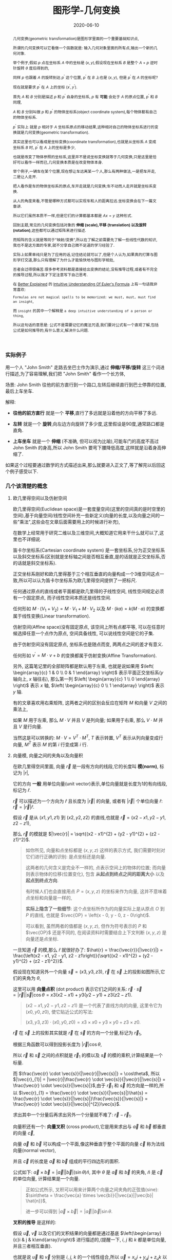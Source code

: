 #+title: 图形学-几何变换
#+date: 2020-06-10
#+index: 图形学-几何变换
#+tags: Graphics
#+begin_abstract
几何变换(geometric transformation)是图形学里面的一个重要基础知识点,

所谓的几何变换可以它看做一个函数就是: 输入几何对象里面的所有点,输出一个新的几何对象.

举个例子,假如 $p$ 点在坐标系 $A$ 中的坐标是 $\left(x, y\right)$,假设现在坐标系 $B$ 是整个 $A$ + $p$ 逆时针旋转 $\theta$ 度后得到的,

同样 $p$ 也跟着 $A$ 的旋转到达 $p^{'}$ 这个位置, $p^{'}$ 在 $B$ 上也是 $\left(x, y\right)$, 但是 $p^{'}$ 在 $A$ 的坐标呢?

现在就是要求 $p^{'}$ 在 $A$ 上的坐标 $\left(x^{'}, y^{'}\right)$.

首先 $A$ 和 $B$ 分别是描述 $p$ 和 $p^{'}$ 自身的坐标系, $p$ 有 *可能* 会处于 $A$ 的原点位置, $p^{'}$ 和 $B$ 同理,

$A$ 和 $B$ 分别叫做 $p$ 和 $p^{'}$ 的物体坐标系(object coordinate system),每个物体都有自己的物体坐标系.

$p^{'}$ 实际上 就是 $p$ 相对于 $A$ 坐标系原点的移动结果,这种相对自己的物体坐标系进行的变换就是几何变换(geometric transformation).

[[../../../files/2d-rotation-pre.png]]

其实这里也可以看成是坐标变换(coordinate transformation),也就是从坐标系 $A$ 变成坐标系 $B$ 时, $p^{'}$ 在 $A$ 上的坐标是多少,

也就是改变了物体参照的坐标系,这里并不是说坐标变换就等于几何变换,只是这里是恰好可以看作一样而已,几何变换本质是在改变物体本身.

举个例子,一辆车在某个位置,现在想让车远离某一个人,那么有两种做法,一是把车开走,二是让人走开.

把人看作是车的物体坐标系的原点,车开走就是几何变换;车不动而人走开就是坐标系变换.

从人的角度来看,不管是哪种方式都可以实现车和人的距离拉远.坐标变换会在下一篇文章讲.

所以它们虽然本质不一样,但是它们的计算都基本都是 $Ax = y$ 这种形式.

回到主题,常见的几何变换包括对象的 *伸缩 (scale),平移 (translation) 以及旋转 (rotation)*,这些都可以通过矩阵来进行描述.

而矩阵的含义就是等同于"映射/变换",所以在了解之前需要先了解一些线性代数的知识,我也不是这方面的专家,就不分享自己微不足道的学习经验了.

实际上如果单纯只是为了应用的话,记住结论就可以了,但是个人认为,如果真的打算与图形学打交道,那么只有理解了为什么才能愉快地与图形学相处,

否者会过得很痛苦.很多参考资料都是直接给出变换的结论,没有推导过程,或者有不完全的推导过程,所以我才下定注意写下自己思考.

在 [[https://betterexplained.com][Better Explained]] 的 [[https://betterexplained.com/articles/intuitive-understanding-of-eulers-formula][Intuitive Understanding Of Euler's Formula]] 上有一句话我非常喜欢:

=Formulas are not magical spells to be memorized: we must, must, must find an insight=,

而 =insight= 的其中一个解释是 =a deep intuitive understanding of a person or thing=,

所以这句话的意思是: 公式不是需要记忆的魔法咒语,我们要对公式有一个直观了解,包括公式是如何推导的,有什么意义,解决什么问题.
#+end_abstract

*** 实际例子

用一个人 "John Smith" 走路去坐巴士作为演示,通过 *伸缩/平移/旋转* 这三个词进行描述,为了容易理解,我们把 "John Smith" 看作一个长方体,

场景: John Smith 往他的前方直行到一个路口,左转后继续直行到巴士停靠的位置,最后上车坐车.

解释:

- *往他的前方直行* 就是一个 *平移*,直行了多远就是沿着他的方向平移了多远.

- *左转* 就是一个 *旋转*,向左边方向旋转了多少度,这里假设是90度,通常路口都是直角.

- *上车坐车* 就是一个 *伸缩* (不准确, 但可以视为比喻),可能车门的高度不高过 John Smith 的身高,所以 John Smith 要弯下腰降低高度,这样就是沿着身高伸缩了.


如果这个过程要通过数学的方式描述出来,那么就要进入正文了,等了解完以后回这个例子感受以下.


*** 几个该清楚的概念

**** 欧几里得空间以及仿射空间

欧几里得空间(Euclidean space)是一套度量空间(这里的空间真的是时空里的空间),基于向量空间/线性空间补充一些新定义(向量的长度,以及向量之间的一些"乘法",这些会在文章后面需要用上的时候进行补充),

在数学上经常用于研究二维以及三维空间,大概知道它用来干什么就可以了,这里也不详细说.

笛卡尔坐标系(Cartesian coordinate system) 是一套坐标系,分为正交坐标系以及斜交坐标系(区别就是坐标轴之间是否相互垂直,是的话就是正交坐标系,否的话就是斜交坐标系).

正交坐标系刚好和欧几里得基于三个相互垂直的向量构成一个3维空间这点一致,所以可以认为笛卡尔坐标系为欧几里得空间提供了一把标尺.

任何通过原点的直线或者平面都是欧几里得的子线性空间, 线性空间规定必须有一个固定原点, 而子线性空间本质还是线性空间.

任何形如 $M \cdot (V_1 + V_2) = M \cdot V_1 + M \cdot V_2$ 以及 $M \cdot (ka) = k(M \cdot a)$ 的变换都属于线性变换(Linear transformation).

仿射空间(Affine space)没有固定原点, 该空间上所有点都平等, 可以在任意时候选择任意一个点作为原点, 空间具备线性, 可以说线性空间是它的子集.

由于仿射空间没有固定原点, 坐标系也是随点而变, 两两点之间的差才有意义.

任何形如 $v^{'} = M \cdot v + b$ 的变换都属于仿射变换(Affine Transformation).

另外, 这篇笔记里的全部矩阵都是默认用于左乘, 也就是说如果用 $\left( \begin{array}{c} 1 & 0 \\ 0 & 1 \end{array} \right)$ 表示平面正交坐标系($y$ 轴向上, $x$ 轴往右), 那么第一列 $\left( \begin{array}{c} 1 \\ 0 \end{array} \right)$ 表示 $x$ 轴, $\left( \begin{array}{c} 0 \\ 1 \end{array} \right)$ 表示 $y$ 轴.

有的文章喜欢用右乘矩阵, 这两者之间的区别会反应在矩阵 $M$ 和向量 $V$ 之间的乘法上,

如果 $M$ 用于左乘, 那么 $M \cdot V$ 并且 $V$ 是列向量; 如果用于右乘, 那么 $V \cdot M$ 并且 $V$ 是行向量.

当然这是可以转换的: $M \cdot V = V^{T} \cdot M^{T}$, $T$ 表示转置, $V^{T}$ 表示从列向量变成行向量, $M^{T}$ 表示 $M$ 的第 $i$ 行变成第 $i$ 行.

**** 向量模, 向量之间的夹角以及向量积

# 那就是欧几里得空间的一些概念: 向量模(norm of vector),向量之间的夹角(angle between vectors)以及向量积(product of vectors)

在欧几里得空间里面, 向量 $\vec{r}$ 是一段有方向的线段,它的长度叫 *模(norm)*, 标记为 $|r|$,

它的方向 *一般* 用单位向量(unit vector)表示,单位向量就是长度为1的有向线段,标记为 $\hat{r}$.

$\vec{r}$ 可以描述为一个方向为 $\hat{r}$ 且长度为 $|\vec{r}|$ 的向量, 或者有 $|\vec{r}|$ 个单位向量 $\hat{r}$: $\vec{r} = |\vec{r}|\hat{r}$.

假设 $\vec{r}$ 是从 $\left(x1, y1, z1\right)$ 到 $\left(x2, y2, z2\right)$ 的直线,也就是 $\vec{r} = \left(x2 - x1, y2 - y1, z2 - z1\right)$,

那么 $\vec{r}$ 的模就是 $|\vec{r}| = \sqrt{(x2 - x1)^{2} + (y2 - y1)^{2} + (z2 - z1)^2}$.

#+BEGIN_QUOTE
如你所见, 向量和点坐标都是 $\left(x, y, z\right)$ 这样的表示方式, 我们需要时刻对它们进行正确的识别: 是点坐标还是向量.

这两者的几何含义是完全不一样的, 点表示空间上的物体的位置; 而向量则表示物体的位移(位置变化), 包含 *从起点到终点之间的距离大小* 以及 *起点到终点方向*.

有时候人们也会直接用点 $P = \left(x, y, z\right)$ 的坐标来作为向量, 这并不意味着点坐标和向量是一样的,

*实际上隐含了一些细节*: 这个点坐标所作为的向量实际上是从原点 $O$ 到 $P$ 的直线, 也就是 $\vec{OP} = \left(x - 0, y - 0, z - 0\right)$.

可以看到, 虽然两者的值都是 $\left(x, y, z\right)$, 但作为符号表示的 $P$ 和 $\vec{OP}$ 还是不同的, 在阅读资料时需要结合上下文判断 $\left( x, y, z \right)$ 是向量还是点坐标.
#+END_QUOTE

一旦知道 $\vec{r}$ 的模,那么 $\hat{r}$ 就很好办了: $\hat{r} = \frac{\vec{r}}{|\vec{r}|} = \frac{\left(x2 - x1, y2 - y1, z2 - z1\right)}{\sqrt{(x2 - x1)^{2} + (y2 - y1)^{2} + (z2 - z1)^2}}$.

假设现在知道另外一个向量 $\vec{s} = \left(x3, y3, z3\right)$, $\vec{r}$ 在 $\vec{s}$ 上的投影如图所示,它们的夹角为 $\theta$,

[[../../../files/vector-projection.png]]

这里可以用 *向量点积* (dot product) 表示它们之间的关系: $\vec{r} \cdot \vec{s} = |\vec{r}||\vec{s}|\cos\theta = x3(x2 - x1) + y3(y2 - y1) + z3(z2 - z1)$.

#+begin_quote
$(x2 - x1, y2 - y1, z2 - z1)$ 是一个代表了直线方向的向量, 这里令它为 $(x0, y0, z0)$, 使它贴近公式的写法:

$(x3, y3, z3) \cdot (x0, y0, z0) = x3 \times x0 + y3 \times y0 + z3 \times z0$.
#+end_quote

$\vec{r}$ 在 $\vec{s}$ 上的投影其实就是 $\vec{r}$ 在 $\vec{s}$ 的方向一个分量,标记为 $\vec{r}_{1}$,

根据三角函数可以得到投影长度为 $|\vec{r}|\cos\theta$,

所以 $\vec{r}$ 和 $\vec{s}$ 之间的点积就是 $\vec{r}_{1}$ 的模以及 $\vec{s}$ 的模的乘积,计算结果是一个标量.

而 $\frac{\vec{r} \cdot \vec{s}}{|\vec{r}||\vec{s}|} = \cos\theta$, 所以 $|\vec{r}_{1}| = |\vec{r}|\frac{\vec{r} \cdot \vec{s}}{|\vec{r}||\vec{s}|} = \frac{\vec{r} \cdot \vec{s}}{|\vec{s}|}$,由于 $\vec{r}_{1}$ 和 $\vec{s}$ 的方向是一样的,所以 $\vec{r}_{1} = \frac{\vec{r} \cdot \vec{s}}{|\vec{s}|}\hat{s} = \frac{\vec{r} \cdot \vec{s}}{|\vec{s}|}\frac{\vec{s}}{|\vec{s}|} = \frac{\vec{r} \cdot \vec{s}}{|\vec{s}|^{2}}\vec{s}$.

求出其中一个分量后再求出另外一个分量就不难了: $\vec{r} - \vec{r}_{1}$.



向量积还有一个: *向量叉积* (cross product),它是用来求出与 $\vec{a}$ 和 $\vec{b}$ 都垂直的向量 $\vec{c}$,

[[../../../files/cross-product.png]]

向量 $\vec{a}$ 和 $\vec{b}$ 可以构成一个平面,像这种垂直于整个平面的向量 $\vec{c}$ 称为法线向量(normal vector),

并且 $\vec{c}$ 的长度是 $\vec{a}$ 和 $\vec{b}$ 组成的平行四边形的面积.

公式如下: $\vec{a} \times \vec{b} = |\vec{a}||\vec{b}|(\sin\theta) \hat{n}$, 其中 $\theta$ 是 $\vec{a}$ 和 $\vec{b}$ 的夹角, $\hat{n}$ 是 $\vec{c}$ 的单位向量, 计算结果是一个向量.

#+begin_quote
正如公式所示, 叉积可以用来计算两个向量之间夹角的正弦值(sine): $\sin\theta = \frac{\vec{a} \times \vec{b}}{|\vec{a}||\vec{b}| \hat{n}}$,

进一步可以得到 $|\vec{a} \times \vec{b}| = |\vec{a}||\vec{b}| \sin\theta$.
#+end_quote

*叉积的推导* 是这样的:

假设 $\vec{u}$, $\vec{v}$ 以及它们的叉积结果的向量都是通过基底 $\left(\begin{array}{c}i & j & k\end{array}\right)$ 进行描述的,(提醒一下, $i$, $j$ 和 $k$ 都是单位向量,并且三者相互垂直).

也就是说 $\vec{u}$ 和 $\vec{v}$ 分别是 $i$, $j$, $k$ 的一个线性组合,所以 $\vec{u} = x_{u}i + y_{u}j + z_{u}k$ 以及 $\vec{v} = x_{v}i + y_{v}j + z_{v}k$,

\begin{equation*} \begin{aligned} \vec{u} \times \vec{v} & = (x_{u}i + y_{u}j + z_{u}k) \times (x_{v}i + y_{v}j + z_{v}k) \\ & = x_{u}x_{v}(i \times i) + x_{u}y_{v}(i \times j) + x_{u}z_{v}(i \times k) + y_{u}x_{v}(j \times i) + y_{u}y_{v}(j \times j) + y_{u}z_{v}(j \times k) + z_{u}x_{v}(k \times i) + z_{u}y_{v}(k \times j) + z_{u}z_{v}(k \times k) \end{aligned}\end{equation*}

因为 $i$, $j$ 以及 $k$ 都是单位向量并且相互垂直,根据 $\vec{a} \times \vec{b} = |\vec{a}||\vec{b}|(\sin\theta)\hat{n}$ 可以得到结论 $i \times i$, $j \times j$ 以及 $k \times k$ 都为零向量,

还存在这种类型的关系 $k = i \times j$, $-k = j \times i$, $i = j \times k$, $-i = k \times j$, $j = k \times i$ 以及 $-j = i \times k$.

#+BEGIN_QUOTE
如果不理解为什么 $i$, $j$ 和 $k$ 为什么存在这种关系, 这得要到下面学习四元数的复数运算规则时会提到.

现在可以先记忆有一个 $ijk$ 的三角循环, 它们是有先后顺序的, $i$ 在 $j$ 前, $j$ 在 $k$ 前, $k$ 在 $i$ 前,

在它们两两相乘的时候, 只要顺序不出现逆序, 那么相乘结果的符号就是 $+$, 否则就是 $-$.

实际上些表象是 $\vec{a} \times \vec{b} = |\vec{a}||\vec{b}|(\sin\theta) \hat{n}$ 的结果,

这就是为什么 $i \times j = k$ 而 $j \times i = -k$, 因为换了顺序就相当于换了旋转方向.
#+END_QUOTE

向量叉积可以看作是一个矩阵左乘一个向量, 假设有 $\vec{u} = \left(x_{u}, y_{u}, z_{u}\right)$ 以及 $\vec{v} = \left(x_{v}, y_{v}, z_{v}\right)$, 叉积为 $\vec{u} \times \vec{v} = \left(\begin{array}{c}0 & -z_{u} & y_{u} \\ z_{u} & 0 & -x_{u} \\ -y_{u} & x_{u} & 0 \end{array}\right)\vec{v}$,

最后的化简结果是 $\vec{u} \times \vec{v} = (y_{u}z_{v} - z_{u}y_{v})i + (z_{u}x_{v} - x_{u}z_{v})j + (x_{u}y_{v} - y_{u}x_{v})k$, 得到的法线向量是 $\left(y_{u}z_{v} - z_{u}y_{v}, z_{u}x_{v} - x_{u}z_{v}, x_{u}y_{v} - y_{u}x_{v}\right)$.

如果我们把 $\vec{v}$ 看作自变量集合, 并且按照 $x_{v}y_{v}z_{v}$ 的顺序排列项的方式写出方程组: $\begin{equation*} \left\{ \begin{aligned} - z_{u}y_{v} + y_{u}z_{v}  = X \\ z_{u}x_{v} - x_{u}z_{v} = Y \\  - y_{u}x_{v} + x_{u}y_{v} = Z \end{aligned} \right. \end{equation*}$,

*把方程组里面的 $\vec{v}$ 的分量全部拿掉就得到左乘 $\vec{v}$ 的矩阵了*.

在日常计算叉积时, 上面这个方程组不太方便记忆, 重新展开也有点麻烦, 可以使用一下方法进行运算:

1. 先根据 $u \times v$ 写出矩阵: $\left( \begin{array}{c} i & j & k \\ x_{u} & y_{u} & z_{u} \\ x_{v} & y_{v} & z_{v} \end{array} \right)$;

2. 假设最终的结果是 $ai + bj + ck$

   先求 $i$ 的系数 $a$, 先去掉 $i$ 的对应列和行, 得到新矩阵 $\left( \begin{array}{c} \ & \ & \ \\ \ & y_{u} & z_{u} \\ \ & y_{v} & z_{v} \end{array} \right)$, 这个矩阵的行列式 $y_u z_v - z_u y_v$ 就是 $a$;

   再求 $j$ 的系数 $b$, 先去掉 $j$ 的对应列和行, 得到新矩阵 $\left( \begin{array}{c} \ & \ & \ \\ x_{u} & \ & z_{u} \\ x_{v} & \ & z_{v} \end{array} \right)$, 从被去掉列的下一列作为第一列, $\left( \begin{array}{c} \ & \ & \ \\ z_{u} & x_{u} & \ \\ z_{v} & x_{v} & \ \end{array} \right)$,

   这个矩阵的行列式 $z_u x_v - x_u z_v$ 就是 $b$;

   #+begin_quote
   其实求 $a$ 的时候也可以像这样重新对矩阵的列进行排序: 被去掉列的下一个列作为第一列, 被去掉列的第二列作为第二列,

   由于这里没有第四列, 所以像时钟那样走一圈回到旧矩阵的第一列, 以该列作为第二列.
   #+end_quote

   最后求 $k$ 的系数 $c$, 先去掉 $k$ 的对应列和行, 得到新矩阵 $\left( \begin{array}{c} \ & \ & \ \\ x_{u} & y_{u} & \ \\ x_{v} & y_{v} & \ \end{array} \right)$, 这个矩阵的行列式 $x_u y_v - y_u x_v$ 就是 $c$;

*** 找出变换的思路

正如前面所说的, 物体的变换相当于改变了物体参照的坐标系. 应该如何找到这个变换呢?

接下来会用矩阵来表示变换以及坐标系, 比如单位矩阵 $\left(\begin{array}{c} 1 & 0 \\ 0 & 1 \end{array}\right)$ 表示平面的笛卡尔坐标系, 同时也表示一个不改变任何东西的变换,

每一列都是一个基向量, 比如第一列表示坐标系中的 $x$ 轴, 第二列表示坐标系中的 $y$ 轴.

找出变换就是找出原本坐标系的基向量和新坐标系的基向量之间的数学关系,

比如原本 $x$ 轴与新 $x$ 轴之间的数学关系为 $A$, 原本 $y$ 轴与新 $y$ 轴之间的数学关系为 $B$,

$A$ 和 $B$ 都可以用向量来表示, 把它们组成一个矩阵 $\left(\begin{array}{c} A|B \end{array}\right)$, 这个矩阵就是我们想找的变换了.

由于通常都从单位矩阵开始找出变换的, 所以找到的变换都可以作为新坐标系的矩阵,

比如: $\left( \begin{array}{c} A | B \end{array} \right) \left( \begin{array}{c} 1 & 0 \\ 0 & 1 \end{array} \right) = \left( \begin{array}{c} A | B \end{array} \right)$, 可以看到代表新坐标系的矩阵和变换是同一个矩阵.

当然只限于从单位矩阵开始推导的变换, 比如这个例子就不行: $\left( \begin{array}{c} A | B \end{array} \right)^{-1} \left( \begin{array}{c} A | B \end{array} \right) = \left( \begin{array}{c} 1 & 0 \\ 0 & 1 \end{array} \right)$.

从坐标系 $\alpha$ 变换到 $\beta$, 再从 $\beta$ 变换到 $\gamma$, 其中变换分别是 $M_1$ 和 $M_2$,

$M_1$ 既可以从 $\alpha$ 和 $\beta$ 之间找出来, 也可以从单位矩阵开始推导出来, $M_2$ 同理.

在一系列的变换中, 单位矩阵推导让我们只关注变换本身, 而不是特定的坐标系, 比如 $\gamma = M_2 M_1 \alpha$, 就无需考虑 $\beta$.

*** 2D变换

2D 变换和 3D 变换同等重要,并且有一定的联系,先理解 2D 变换有助于理解 3D 变换.

在 2D 变换中,这里所有的例子都是基于平面版本的正交坐标系,用矩阵表示该坐标系就是 $\left(\begin{array}{c}1 & 0 \\ 0 & 1\end{array}\right)$.

也就是 $y$ 轴的正方向是向上, $x$ 轴的正方向是向右.

这里还需要一位主角: 点 $p$, 它的坐标为 $\left(x_{p}, y_{p}\right)$.

我们把该坐标系看做属于 $p$ 自身的坐标系,这种坐标系叫做目标坐标系(object coordinates),后面的 3D 变换推导也是一样.

**** 平面平移

基本的平面平移分两个方向: 沿着 $x$ 轴和沿着 $y$ 轴平移,分别的移动距离是 $d_{x}$ 和 $d_{y}$.

所以描述 $p$ 的平移是这样的: 先沿着 $x$ 轴方向移动 $d_{x}$,然后沿着 $y$ 轴方向移动 $d_{y}$.

#+CAPTION: 平面平移
[[../../../files/2d-translation.png]]

这里先沿着 $x$ 轴移动 $d_{x}$ 还是先沿着 $y$ 轴移动 $d_{y}$ 都无所谓,到达的最终地点都是 $p^{'}$: $\left(x_{p}^{'}, y_{p}^{'}\right) = \left(x_{p}+d_{x}, y_{p}+d_{y}\right)$.

用矩阵表示就是这个平移的过程就是 $\left(\begin{array}{c}x_{p}^{'} \\ y_{p}^{'} \\ 1 \end{array}\right) = \left(\begin{array}{c}1 & 0 & d_{x} \\ 0 & 1 & d_{y} \\ 0 & 0 & 1\end{array}\right)\left(\begin{array}{c}x_{p} \\ y_{p} \\ 1\end{array}\right)$.

要注意,在3种变换中,只有平移不是线性变换,它是仿射变换.

这里用函数 $translate(p, d_{x}, d_{y})$ 表示平移.

这里还有一个有趣的事实,就是 $translate(p, d_{x}, d_{y})$ 后到达 $p^{'}$,如果 $p^{'}$ 再发生一次平移 $translate(p^{'}, dx^{'}, dy^{'})$ 到达 $p^{''}$,这整个过程等于 $translate(p, d_{x} + d_{x}^{'}, d_{y} + d_{y}^{'})$.

还有就是三种变换中只有平移会导致 $p$ 偏移了原点,这个事实会在以后的坐标系变换学习里面提到.


**** 平面伸缩

和平面平移类似,伸缩也分两个方面: 坐标系的 $x$ 轴变为原来的 $r_{x}$ 倍, 坐标系的 $y$ 轴变为原来的 $r_{y}$ 倍.

坐标系伸缩后 $p$ 到达 $p_{'}$: $p^{'}$: $\left(x_{p}^{'}, y_{p}^{'}\right) = \left(r_{x}x_{p}, r_{y}y_{p}\right)$.

#+CAPTION: 平面伸缩
[[../../../files/2d-scale.png]]

用矩阵表示这个伸缩的过程就是 $\left(\begin{array}{c}x_{p}^{'} \\ y_{p}^{'}\end{array}\right) = \left(\begin{array}{c}r_{x} & 0 \\ 0 & r_{y}\end{array}\right)\left(\begin{array}{c}x_{p} \\ y_{p}\end{array}\right)$.

这里用函数 $scale(p, r_{x}, r_{y})$ 表示.

**** 平面旋转

平面旋转就是坐标系围绕着原点进行旋转,旋转后得到一个新的坐标系,并且 $p$ 到达 $p_{'}$.

新坐标系的 $y^{'}$ 轴和 $x^{'}$ 轴分别就是原来的 $y$ 和 $x$ 旋转 $\theta$ 得来的.

不过现在先不这么想,等过了一轮推导后再回来看.

在 $x$ 轴取一个点 $r$: $\left(1, 0\right)$,从原点出发分别到这个点,根据这条线画一个圆.

旋转 $\theta$ 度后到达 $r^{'}$: $\left(x_{r}^{'}, y_{r}^{'}\right)$,把这条线 $\vec{or^{'}}$ 看作是三角形的斜边,这条线的长度 $|\vec{or^{'}}|$ 为 1.

#+CAPTION: 平面旋转
[[../../../files/2d-rotation.png]]

再结合一点三角函数可以得出 $x_{r}^{'} = \frac{x_{r}^{'}}{|\vec{or^{'}}|} = \cos \theta$ 以及 $y_{r}^{'} = \frac{x_{y}^{'}}{|\vec{or^{'}}|} = \sin \theta$,

所以 $r^{'} = \left(\cos \theta, \sin \theta\right)$.

接下来再推导 $y$ 轴上的 $\left(0, 1\right)$ 经过旋转后的 $r^{''}$,这里可以直接继续用 $r$ 开始旋转来进行推导,

$r^{''}$: $\left(x_{r}^{''}, y_{r}^{''}\right)$ 就是 $r$ 旋转 $90 + \theta$ 度后到达的坐标,

同样结合三角函数可以得出 $x_{r}^{''} = \frac{x_{r}^{''}}{|\vec{or^{''}}|} = \cos \left(90+\theta\right)$ 以及 $y_{r}^{''} = \frac{x_{y}^{''}}{|\vec{or^{''}}|} = \cos \theta$.

而 $\cos \left(90+\theta\right) = - \sin \theta$,所以这里也可以看作是从 $\left(0, 1\right)$ 旋转,所以 $r_{''} = \left(-\sin\theta, \cos\theta\right)$.

回到最开始说到的,本质是坐标轴的旋转,我们得到的 $r^{'}$ 以及 $r^{''}$ 恰好就可以作为表示新坐标系的基向量,

所以新坐标系的基底就是 $\left(\begin{array}{c} \cos\theta & -\sin\theta \\ \sin\theta & \cos\theta \end{array}\right)$.

用矩阵表示 $p$ 围绕原点旋转 $\theta$ 度这个过程就是 $\left(\begin{array}{c}x_{p}^{'} \\ y_{p}^{'}\end{array}\right) = \left(\begin{array}{c} \cos\theta & -\sin\theta \\ \sin\theta & \cos\theta \end{array}\right)\left(\begin{array}{c}x_{p} \\ y_{p}\end{array}\right)$.

这里用函数 $rotate(p, \theta)$ 表示.


**** 综合三种平面变换

上面三种变换可以通过一个通用的矩阵表示,而实际开发中很多工具都提供了对应的接口,综合起来就是 $\left(\begin{array}{c}a & b & e \\ c & d & f \\ 0 & 0 & 1\end{array}\right)$.

可以只通过一个矩阵表示多次变换,也就是多个变换的矩阵全部相乘得到的那个矩阵.

这里用函数 $matrix(a, b, c, d, e, f)$ 表示,实际中不同工具中的参数顺序可能是不一样的,所以这个不用太在意.

其中, 平移/旋转这两种变换属于刚体变换(rigid transformation): 变换不改变物体的形状和尺寸.

而伸缩改变了物体的尺寸, 所以它属于非刚体变换.


**** 拓展思考

***** 围绕任意点进行旋转

目前提到平面旋转是 $p$ 围绕原点旋转的,那么围绕任意点 $q$: $\left(x_{q}, y_{q}\right)$ 呢?

可以这么思考,先把 $q$ 设定为新原点 $o^{'}$: $(0, 0)$,也就是旧原点 $o$ 变换到 $o^{'}$,这是一个平面平移.

在新原点下, $p$ 的新坐标是 $\left(x_{p} - x_{q}, y_{p} - y_{q}\right)$.

剩下的就是围绕新原点 $o^{'}$ 进行旋转了,同样在新 $x$ 轴上取一个点 $r$: $(1, 0)$,用这根从 $o^{'}$ 到 $r$ 的线条以 $o^{'}$ 为中心画一个圆,

剩下推导过程就是和之前的一样了,最后得出和以前一样的矩阵 $\left(\begin{array}{c} \cos\theta & -\sin\theta \\ \sin\theta & \cos\theta \end{array}\right)$.

然后 $p$ 通过矩阵到达 $p^{'}$: $\left(\begin{array}{c} \cos\theta & -\sin\theta \\ \sin\theta & \cos\theta \end{array}\right)\left(\begin{array}{c}x_{p} - x_{q} \\ y_{p} - y_{q}\end{array}\right) = \left(\begin{array}{c} (x_{p} - x_{q})\cos \theta - (y_{p} - y_{q})\sin \theta  \\ (x_{p} - x_{q})\sin \theta + (y_{p} - y_{q})\cos \theta \end{array}\right)$.

最后再把原点平移回去,$p^{'}$ 的坐标就变成 $\left(\begin{array}{c} (x_{p} - x_{q})\cos \theta - (y_{p} - y_{q})\sin \theta + x_{q} \\ (x_{p} - x_{q})\sin \theta + (y_{p} - y_{q})\cos \theta + y_{q} \end{array}\right)$.

说到这里,如何用矩阵表示这个变换过程就很明了了:

按照 $q$ 的分量平移 $p$ : $\left(\begin{array}{c} 1 & 0 & -x_{q} \\ 0 & 1 & -y_{q} \\ 0 & 0 & 1 \end{array}\right)$;

然后围绕新原点 $p$ 旋转 $\theta$: $\left(\begin{array}{c} \cos\theta & -\sin\theta & 0 \\ \sin\theta & \cos\theta & 0 \\ 0 & 0 & 1 \end{array}\right)$;

最后 $p$ 平移回去: $\left(\begin{array}{c} 1 & 0 & x_{q} \\ 0 & 1 & y_{q} \\ 0 & 0 & 1 \end{array}\right)$;

把这三个矩阵依次乘起来: $M = \left(\begin{array}{c} 1 & 0 & x_{q} \\ 0 & 1 & y_{q} \\ 0 & 0 & 1 \end{array}\right)\left(\begin{array}{c} \cos\theta & -\sin\theta & 0 \\ \sin\theta & \cos\theta & 0 \\ 0 & 0 & 1 \end{array}\right)\left(\begin{array}{c} 1 & 0 & -x_{q} \\ 0 & 1 & -y_{q} \\ 0 & 0 & 1 \end{array}\right)$,

经过旋转 $p$ 的坐标为: $Mp = \left(\begin{array}{c} (x_{p} - x_{q})\cos \theta - (y_{p} - y_{q})\sin \theta + x_{q} \\ (x_{p} - x_{q})\sin \theta + (y_{p} - y_{q})\cos \theta + y_{q} \\ 1 \end{array}\right)$.

和之前推导的结果是一样的(建议直接使用 =CAS= 进行验证).

***** 沿着任意方向进行伸缩

除了沿着 $x$ 和 $y$ 轴伸缩之外, 还可以以其它方向进行伸缩.

比如现在想让向量 $v$ 往单位向量 $\hat{n}$ 进行伸缩, 这里有两种方法可以得出变换矩阵.

第一种: 旋转 $\hat{n}$ 对齐 $x$ 轴或 $y$ 轴, $v$ 也进行同样的旋转; 然后, 在对齐轴上对 $v$ 进行伸缩; 最后再逆向旋转回去.

第二种: 把 $v$ 拆分成两个向量 $v_{\perp}$ 和 $v_{\parallel}$, 其中 $v_{\parallel}$ 和 $\hat{n}$ 平行; 然后, 对 $v_{\parallel}$ 进行伸缩得到 $v_{\parallel}^{'}$, 这个过程中, $v_{\perp}$ 不会发生任何改变的; 最后得到伸缩过后的 $v^{'} = v_{\parallel}^{'} + v_{\perp}$.

第二种方法要比第一种来得简单, 所以这里只介绍第二种方法.

#+caption: 沿任意方向对向量进行伸缩 (图片来源于 3D Math Primer for Graphics and Game Development 2nd)
[[../../../files/2d-scale-in-arbitrary-direction.png]]

事实上两种方法其实本质上都是一样的, 把 $v$ 拆分相当于在构建一个新的正交坐标系 $\left( \begin{array}{c} v_{\parallel} & v_{\perp} \end{array} \right)$ (这里 $v_{\parallel}$ 和 $v_{\perp}$ 都是列向量), 因为 $v_{\parallel}$ 和 $v_{\perp}$ 垂直.

$v_{\parallel}$ 就是 $v$ 在 $\hat{n}$ 上的投影, 所以 $|v_{\parallel}| = |v|\cos\theta = |v|\frac{v \cdot \hat{n}}{|v||\hat{n}|} = \frac{v \cdot \hat{n}}{|\hat{n}|}$, 其中 $\theta$ 是 $v$ 和 $\hat{n}$ 之间的夹角,

因为 $v_{\parallel}$ 和 $\hat{n}$ 的方向一致, 所以 $v_{\parallel} = v_{\parallel} \cdot \hat{n} = \frac{v \cdot \hat{n}}{|\hat{n}|} \hat{n}$, 因为 $\hat{n}$ 是单位向量, 所以 $v_{\parallel} = (v \cdot \hat{n}) \hat{n}$.

那么可以得出另外一个拆分向量 $v_{\perp} = v - v_{\parallel} = v - (v \cdot \hat{n})\hat{n}$.

现在开始进行伸缩, 在 $v_{\parallel}$ 伸缩 $k$ 倍: $v_{\parallel}^{'} = k v_{\parallel} = k(v \cdot \hat{n})\hat{n}$,

最后得出经过伸缩后的 $v^{'}$: $v^{'} = v_{\perp} + v_{\parallel}^{'} = v - (v \cdot \hat{n})\hat{n} + k(v \cdot \hat{n})\hat{n} = v - (k - 1)(v \cdot \hat{n})\hat{n}$.

接下来可以对基底向量进行变换: $\begin{equation*} \begin{cases} X = \left( \begin{array}{c} 1 \\ 0 \end{array} \right) + (k - 1)(n_x + 0 \times n_y) \left( \begin{array}{c} n_x \\ n_y \end{array} \right) = \left(\begin{array}{c} 1 + (k - 1)n_x^2 \\ (k - 1)n_x n_y \end{array}\right) \\ Y = \left( \begin{array}{c} 0 \\ 1 \end{array} \right) + (k - 1) (0 \times n_x + n_y) \left( \begin{array}{c} n_x \\ n_y \end{array} \right) = \left(\begin{array}{c} 1 + (k - 1)n_x n_y \\ (k - 1)n_y^2 \end{array}\right) \end{cases} \end{equation*}$,

得出变换矩阵 $M_s(\hat{n}, k) = \left( \begin{array}{c|c} X & Y \end{array} \right) = \left( \begin{array}{c} 1 + (k - 1)n_x^2 & (k - 1)n_x n_y \\ (k - 1)n_x n_y & 1 + (k - 1)n_y^2 \end{array} \right)$.

**** 其他变换

这里简短地补充两个之后可能要用到变换.

***** 平面错切

错切(shear/skew)属于非刚体变换, 它可以扭曲物体的形状.

#+caption: 2D 错切: (左)在 $x$ 轴方向上错切, 也称水平错切; (中)在 $y$ 轴方向上错切, 也称垂直错切; (右)同时在 $x$ 和 $y$ 轴方向上错切.
[[../../../files/shear-2d.png]]

图中的 $\theta$ 和 $\varphi$ 被称为错切角(shear angle).

通常人们是这么描述错切, 比如在 $x$ 轴方向上倾斜 $\frac{\pi}{2} - \theta$ 度, 在 $y$ 轴方向上倾斜 $\frac{\pi}{2} - \varphi$ 度.

以水平错切为例, 在 $x$ 轴方向上的平移距离 $d$ 和 $y$ 有关, 平移距离 $d$ 和 $y$ 的关系可以看作一个函数 $d = f(y)$, 并且是线性关系,

所以为 $d = ky$, $k$ 则是函数 $f$ 的斜率, 可根据几何关系得到 $k = \tan(\frac{\pi}{2} - \theta) = \cot \theta$,

因此, $x$ 的变化形式最终为 $x^{'} = x + (\cot \theta) y$, $y$ 分量并没有发生改变, 整个过程可以用矩阵表示为: $\left( \begin{array}{c} 1 & \cot\theta \\ 0 & 1 \end{array} \right)$;

同理, 垂直错切的对应矩阵为 $\left( \begin{array}{c} 1 & 0 \\ \cot\varphi & 1 \end{array} \right)$; 同时在 $x$ 轴 和 $y$ 轴方向上的错切矩阵为 $\left( \begin{array}{c} 1 & \cot\theta \\ \cot\varphi & 1 \end{array} \right)$.

# 在错切变换中, 讨论点 $p$ 沿着任意方向 $y = kx + b$ 进行错切 $\theta$ 度得到 $p^{'}$ 的矩阵实际上并没有太大价值(至少我没遇到过使用这个矩阵的情况), 它的价值在于推导思路, 但是这里还是决定把这个矩阵的推导过程给出来,

# 因为这个思路在其它变换中经常见到:

# 1. 把问题变成沿着 $y = kx$ 进行错切, 也就是把 $p$ 和 $y = kx + b$ 平移 $-b$ 个单位, 得到点 $p_{1}$.

#    这个过程可以用矩阵 $M_1 = \left( \begin{array}{c} 1 & 0 & 0 \\ 0 & 1 & -b \\ 0 & 0 & 1 \end{array} \right)$ 来表示.

# 2. 把直线 $y = kx$ 往顺时针方向旋转直到与 $x$ 轴对齐, 旋转矩阵是正交矩阵, 它的逆矩阵就是反方向旋转, 而 $y = kx$ 和 $x$ 轴之间的夹角为 $\mu = atan(k)$, 得到 $P_{2}$,

#    这个过程可以用矩阵 $M_2 = \left( \begin{array}{c} \cos \mu & \sin \mu & 0 \\ -\sin \mu & \cos \mu & 0 \\ 0 & 0 & 1 \end{array} \right)$ 来表示.

# 3. 再把 $p_2$ 沿着 $x$ 轴的方向进行错切, 得到 $p_3$,

#    这个过程可以用矩阵 $M_3 = \left( \begin{array}{c} 1 & \cot \theta \\ 0 & 1 \end{array} \right)$ 来表示.

# 4. 再 $p_3$ 逆时针旋转回去, 得到 $p_4$,

#    这个过程可以用矩阵 $M_4 = M_2^{-1} = \left( \begin{array}{c} \cos \mu & -\sin \mu & 0 \\ \sin \mu & \cos \mu & 0 \\ 0 & 0 & 1 \end{array} \right)$ 来表示.

# 5. 最后把 $y = kx$ 平移回 $y = kx + b$, 同理, $p_4$ 也要跟着平移, 得到 $p^{'}$.

#    这个过程可以用矩阵 $M_5 = M_1^{-1} = \left( \begin{array}{c} 1 & 0 & 0 \\ 0 & 1 & b \\ 0 & 0 & 1 \end{array} \right)$ 来表示.


# 按照步骤对这五个矩阵进行矩阵乘法就可以得出沿着任意直线进行错切的矩阵, 最终整个过程为如下:

# $p^{'} = M_5 M_4 M_3 M_2 M_1 p$.

***** 平面镜像

镜像(reflection)属于刚体变换, 它用来镜像物体的正反面.

在平面中, 分为沿着 $x$ 轴镜像, 沿着 $y$ 轴镜像以及同时沿着两轴进行镜像.

#+caption: 分别沿着 $x$ 轴, $y$ 轴以及同时沿着 $x$ 和 $y$ 轴一起镜像
[[../../../files/2d-reflection-1.png]]

如你所见, 平面镜像的矩阵就是平面伸缩 $M_s$ , 并且伸缩倍率为 $-1$: $reflect(\hat{n}) = M_s(\hat{n}_{\perp}, -1) = \left( \begin{array}{c} 1 - 2n_{x\perp}^2 & -2 n_{x\perp} n_{y\perp} \\ -2n_{x\perp} n_{y\perp} & 1 - 2n_{y\perp}^2 \end{array} \right)$.

比如, 沿着 $x$ 轴镜像的矩阵为 $reflect(\left( \begin{array}{c} 1 \\ 0 \end{array} \right)) = M_s(\left( \begin{array}{c} 0 \\ 1 \end{array} \right), -1)$;

沿着 $y$ 轴镜像的矩阵为 $reflect(\left( \begin{array}{c} 0 \\ 1 \end{array} \right)) = M_s(\left( \begin{array}{c} 1 \\ 0 \end{array} \right), -1)$;

同时沿着两轴进行镜像实际上就是沿着 $\left(\begin{array}{c} 1 \\ 1 \end{array}\right)$ 进行镜像: $reflect(\left(\begin{array}{c} 1 \\ 1 \end{array}\right)) = M_s(\left(\begin{array}{c} -1 \\ 1 \end{array}\right), -1)$.

*** 3D变换

3D 变换可以想象成是 2D 变换的升级版: 多了一个维度.不过就算这么说,实际上 3D 变换的推导过程要远比 2D 变换的推导复杂很多.

主角 $p$ 来到 3D 后就变成 $\left(x_{p}, y_{p}, z_{p}\right)$,坐标系变成三维版本的正交坐标系,用矩阵表示就是 $\left(\begin{array}{c}1 & 0 & 0 \\ 0 & 1 & 0 \\ 0 & 0 & 1 \end{array}\right)$.

这里要说一下,这里用的是右手坐标系(right-hand system), $z$ 轴的正方向指向屏幕外, $y$ 轴正方向指向上方, $x$ 轴正方向指向右边.

2D 中的旋转是围绕某个点进行的, 3D 中的旋转是围绕某个轴进行的, 而大拇指的指向就是这个轴的正方向, 其余四指的弯曲方向就是旋转方向,

从大拇指的正上方俯视看去, 旋转方向是逆时针方向.

#+CAPTION: 右手坐标系(图片来自网络)
[[../../../files/right-hand-system.jpg]]

另外, 旋转方向分正负, 正旋转方向是指角度增加的方向, 否则就是负方向, 因为在不同平面上, 两轴之间的关系不同会导致三角函数关系也发生变化:

在平面 $xy$ 上, 逆时针的旋转方向为正旋转方向; 在平面 $xz$ 上, 逆时针的旋转方向为负旋转方向; 在平面 $yz$ 上, 逆时针的旋转方向为正旋转方向.

#+caption: 旋转的正负
[[../../../files/rotation-sign.png]]

有右手坐标系就有左手坐标系, 差异在于 $z$ 轴的正方向以及旋转方向的相反.

**** 三维平移

这个很简单,就是比平面平移多了一个维度,推导过程没什么好说的,用矩阵表示这个平移的过程就是 $\left(\begin{array}{c}x_{p}^{'} \\ y_{p}^{'} \\ z_{p}^{'} \\ 1 \end{array}\right) = \left(\begin{array}{c}1 & 0 & 0 & d_{x} \\ 0 & 1 & 0 & d_{y} \\ 0 & 0 & 1 & d_{z} \\ 0 & 0 & 0 & 1 \end{array}\right)\left(\begin{array}{c}x_{p} \\ y_{p} \\ y_{z} \\ 1\end{array}\right)$.

**** 三维伸缩

这个也很简单,同样没什么好说,用矩阵表示这个伸缩的过程就是 $\left(\begin{array}{c}x_{p}^{'} \\ y_{p}^{'} \\ z_{p}^{'}\end{array}\right) = \left(\begin{array}{c}r_{x} & 0 & 0 \\ 0 & r_{y} & 0 \\ 0 & 0 & r_{z}\end{array}\right)\left(\begin{array}{c}x_{p} \\ y_{p} \\ z_{p}\end{array}\right)$.

**** 三维旋转

这个就稍微复杂一点,多了一个维度就多了很多种旋转方式了,和平面旋转不一样在于: 平面旋转是围绕某一个点进行的,而三维旋转是围绕某一条直线进行的.

所以这里分好几种情况,不过如果能够真正理解平面旋转的推导,这里再只要加一把劲就可以理解了.

***** 围绕 $z$ 轴进行旋转

*这种围绕某一轴旋转的问题可以统一看做垂直于该轴的平面旋转*,这么一说是不是脑海里面有画像了?

围绕 $z$ 轴进行旋转就是 $x$ 和 $y$ 轴构成的平面的平面旋转, $p$ 经过旋转后到达 $p^{'}$: $\left(x_{p}^{'}, y_{p}^{'}, z_{p}\right)$.

没错,围绕 $z$ 轴旋转的话, $p^{'}$ 的 $z$ 分量没有变,再仔细想一下, $x$ 和 $y$ 构成的平面旋转不就是在 2D 变换里面推导的那一个吗?

假设现在围绕 $z$ 轴旋转 $\theta$ 度,那么这个旋转过程用矩阵表示就是 $\left(\begin{array}{c}x_{p}^{'} \\ y_{p}^{'} \\ z_{p}^{'} \end{array}\right) = \left(\begin{array}{c} \cos \theta & -\sin \theta & 0 \\ \sin \theta & \cos \theta & 0 \\ 0 & 0 & 1 \end{array}\right)\left(\begin{array}{c} x_{p} \\ y_{p} \\ z_{p} \end{array}\right)$.

然后, 可以按照同样思路把么围绕 $x$ 轴以及 $y$ 轴的旋转都推导出来.

***** 围绕 $x$ 轴进行旋转

如同上面的推导,可以快速得出 $p$ 围绕 $x$ 轴旋转 $\theta$ 度后到达 $p^{'}$ 的过程,用矩阵表示 $\left(\begin{array}{c}x_{p}^{'} \\ y_{p}^{'} \\ z_{p}^{'} \end{array}\right) = \left(\begin{array}{c} 1 & 0 & 0 \\ 0 & \cos \theta & -\sin \theta \\ 0 & \sin \theta & \cos \theta \end{array}\right)\left(\begin{array}{c} x_{p} \\ y_{p} \\ z_{p} \end{array}\right)$.

***** 围绕 $y$ 轴进行旋转

同理, $p$ 围绕 $y$ 轴旋转 $\theta$ 度后到达 $p^{'}$ 的过程,用矩阵表示 $\left(\begin{array}{c}x_{p}^{'} \\ y_{p}^{'} \\ z_{p}^{'} \end{array}\right) = \left(\begin{array}{c} \cos \theta & 0 & \sin \theta \\ 0 & 1 & 0 \\ - \sin \theta & 0 & \cos \theta \end{array}\right)\left(\begin{array}{c} x_{p} \\ y_{p} \\ z_{p} \end{array}\right)$.

这些都经过本人手动推导过得,由于写出来就很冗余,所以就省略了,还是推荐大家自己手动推导验证一下.

***** 围绕任意通过原点的轴进行旋转

这部分推导相比之前的会更加有难度,为此需要使用一些以前没有了解过的概念作为准备.


假设现在是 $p$ 围绕从原点到点 $s$: $\left(s_{x}, s_{y}, s_{z}\right)$ 直线旋转 \theta 度到达 $p^{'}$.

这个问题可以改变一下描述: $p$ 围绕 $\hat{s}$ 方向的轴旋转 $\theta$ 度到达 $p^{'}$.

研究 $p$ 围绕 $\hat{s}$ 方向的轴旋转需要先找出垂直于该轴的平面,也就是需要找到两个互相垂直的向量,并且这两个向量也要分别和 $\hat{s}$ 垂直.

这里可以先求出 $p$ 到 $\hat{s}$ 上的投影 $\vec{p_{1}}$,由于 $\vec{p_{1}}$ 是和 $\hat{s}$ 共线的,所以之后 $p$ 围绕 $\hat{s}$ 旋转是不会影响 $\vec{p_{1}}$ 的, *受影响的是 $p$ 的另外一个分量 $\vec{p_{2}}$,这个分量刚好垂直于 $\hat{s}$*.

为了更加直观表示 $p$ 的分量与 $s$ 的平行以及垂直关系,这里分别用 $\vec{p_{\parallel}}$ 和 $\vec{p_{\perp}}$ 表示 $\vec{p_{1}}$ 和 $\vec{p_{2}}$.

那么剩下的只要构造出多一个同时垂直于 $\hat{s}$ 以及 $\vec{p_{\perp}}$ 的向量 $\vec{w}$,关于构造 $\vec{w}$ 最方便就是利用 $\hat{s}$ 与 $\vec{p_{\perp}}$ 的90 度夹角的向量叉积求出.

#+CAPTION: 旋转分解
[[../../../files/rotation-about-arbitrary-axis.png]]

现在总结一下可以得到的关系:

$\vec{p} = \vec{p_{\parallel}} + \vec{p_{\perp}}$

$\vec{p_{\parallel}} = \frac{\vec{p} \cdot \hat{s}}{|\hat{s}|^{2}}\hat{s}$, 因为 $\hat{s}$ 是单位向量,所以 $\vec{p_{\parallel}} = \left(\vec{p} \cdot \hat{s}\right)\hat{s}$.

$\vec{p_{\perp}} = \vec{p} - \left(\vec{p} \cdot \hat{s}\right)\hat{s}$.

$\vec{w} = \hat{s} \times \vec{p_{\perp}} = \hat{s} \times \vec{p}$, 因为 $\vec{p_{\perp}}$ 和 $\vec{p}$ 处于同一个平面上,所以可以得到这样的关系.

现在垂直于 $\hat{s}$ 的平面基底找齐了,可以讨论平面旋转了.我们采用 $T\left(\vec{p} \right)$ 表示 $p$ 围绕 $s$ 往逆时针旋转 $\theta$ 度.

$T\left(\vec{p} \right) = T\left(\vec{p_{\parallel}} + \vec{p_{\perp}}\right)$,因为 $T\left(\vec{p}\right)$ 是一个线性变换, 所以 $T\left(\vec{p}\right) = T\left(\vec{p_{\parallel}}\right) + T\left(\vec{p_{\perp}}\right)$.

刚才也有提到过,受到旋转影响的只有 $\vec{p_{\perp}}$, $\vec{p_{\parallel}}$ 在旋转过后还是不变的, 所以 $T\left(\vec{p_{\parallel}}\right) = \vec{p_{\parallel}}$, $T\left(\vec{p}\right) = \vec{p_{\parallel}} + T\left(\vec{p_{\perp}} \right)$.

而 $T\left(\vec{p_{\perp}}\right)$ 就得像平面旋转那样推导某一轴旋转那样,根据下图可以知道只要利用 $\vec{w}$ 和 $\vec{p_{\perp}}$ 就可以求出 $T\left(p_{\perp}\right)$ 的分量,也就是 $T\left(p_{\perp}\right)$ 分别在 $\vec{w}$ 和 $\vec{p_{\perp}}$ 的投影,求出的分量加起来就可以得到 $T\left(\vec{p_{\perp}}\right)$.

#+CAPTION: 旋转分解-2
[[../../../files/rotation-about-arbitrary-axis-2.png]]

首先 $T\left(\vec{p_{\perp}}\right)$ 在 $\vec{p_{\perp}}$ 上的投影向量是 $\frac{T\left(\vec{p_{\perp}}\right) \cdot \vec{p_{\perp}}}{|\vec{p_{\perp}}|^{2}}\vec{p_{\perp}}$, 又因为 $|T\left(\vec{p_{\perp}}\right)| = |\vec{p_{\perp}}|$,所以可以进一步得到 $\frac{T\left(\vec{p_{\perp}}\right) \cdot \vec{p_{\perp}}}{|\vec{p_{\perp}}|^{2}}\vec{p_{\perp}} = \frac{T\left(\vec{p_{\perp}}\right) \cdot \vec{p_{\perp}}}{|T\left(\vec{p_{\perp}}\right)| |\vec{p_{\perp}}|}\vec{p_{\perp}} = (\cos\theta)\vec{p_{\perp}}$.

然后 $T\left(\vec{p_{\perp}}\right)$ 在 $\vec{w}$ 上的投影向量是 $\frac{T \left( \vec{p_{\perp}} \right) \cdot \vec{w}} {|\vec{w}|^{2}}\vec{w}$,其中 $\vec{w}$ 就是 $\vec{p_{\perp}}$ 旋转 90 度后得到的,$|\vec{w}| = |\vec{p_{\perp}}| = |T\left(\vec{p_{\perp}}\right)|$,所以可以进一步得到 $\frac{T\left(\vec{p_{\perp}}\right) \cdot \vec{w}}{|\vec{w}|^{2}}\vec{w} = \frac{T\left(\vec{p_{\perp}}\right) \cdot \vec{w}}{|T\left(\vec{p_{\perp}}\right)| |\vec{w}|}\vec{w} = \cos\left(90-\theta\right)\vec{w} = (\sin\theta) \vec{w}$.

所以 $T\left(\vec{p_{\perp}}\right) = (\cos\theta) \vec{p_{\perp}} + (\sin\theta) \vec{w} = (\cos\theta) \vec{p_{\perp}} + \sin\theta \left(\hat{s} \times \vec{p}\right)$.

总结得到:

\begin{equation*} \begin{aligned} T\left(p\right) & = \vec{p_{\parallel}} + T\left(\vec{p_{\perp}}\right) \\ & = \left(\vec{p} \cdot \hat{s}\right)\hat{s} + (\cos\theta) \vec{p_{\perp}} + \sin\theta\left(\hat{s} \times \vec{p}\right) \\ & = \left(\vec{p} \cdot \hat{s}\right)\hat{s} + \cos\theta\left[\vec{p} - \left(\vec{p} \cdot \hat{s}\right)\hat{s}\right] + \sin\theta\left(\hat{s} \times \vec{p}\right) \\ & = \left(\vec{p} \cdot \hat{s}\right)\hat{s} + (\cos\theta)\vec{p} - \cos\theta\left(\vec{p} \cdot \hat{s}\right)\hat{s} + \sin\theta\left(\hat{s} \times \vec{p}\right) \\ & = \left(1 - \cos\theta\right)\left(\vec{p} \cdot \hat{s}\right)\hat{s} + (\cos\theta)\vec{p} + \sin\theta\left(\hat{s} \times \vec{p}\right) \end{aligned}\end{equation*}

现在要写成矩阵的形式,也就是找到一个矩阵 $R$ 满足这样的关系 $T\left(\vec{p}\right) = R\vec{p}$.

为此, 我们需要把每一项转换成矩阵左乘 $\vec{p}$ 的形式, 这里面只有第一项处理起来比较麻烦, 第二项是一眼看出来, 第三项在叉积介绍里有.

$\left(\vec{p} \cdot \hat{s}\right)\hat{s} = \left(\begin{array}{c} x_{\vec{p}}^{2} & x_{\hat{s}}y_{\hat{s}} & x_{\hat{s}}z_{\hat{s}} \\ x_{\hat{s}}y_{\hat{s}} & y_{\hat{s}}^{2} & y_{\hat{s}}z_{\hat{s}} \\ x_{\hat{s}}z_{\hat{s}} & y_{\hat{s}}z_{\hat{s}} & z_{\hat{s}}^{2} \end{array}\right)\vec{p}$, 其推导过程为:

\begin{equation*} \begin{aligned} \left(\vec{p} \cdot \hat{s}\right)\hat{s} & = \left(x_{\vec{p}}x_{\hat{s}} + y_{\vec{p}}y_{\hat{s}} + z_{\vec{p}}z_{\hat{s}}\right) \left( \begin{array}{c} x_{\hat{s}} \\ y_{\hat{s}} \\ z_{\hat{s}} \end{array} \right) \\ & = \left(\begin{array}{c}x_{\hat{s}}^{2}x_{\vec{p}} + x_{\hat{s}}y_{\hat{s}}y_{\vec{p}} + x_{\hat{s}}z_{\hat{s}}z_{\vec{p}} \\ x_{\hat{s}}y_{\hat{s}}x_{\vec{p}} + y_{\hat{s}}^{2}y_{\vec{p}} + y_{\hat{s}}z_{\hat{s}}z_{\vec{p}} \\ x_{\hat{s}}z_{\hat{s}}x_{\vec{p}} + y_{\hat{s}}z_{\hat{s}}y_{\vec{p}} + z_{\hat{s}}^{2}z_{\vec{p}} \end{array}\right) \\ & = \left(\begin{array}{c} x_{\hat{s}}^{2} & x_{\hat{s}}y_{\hat{s}} & x_{\hat{s}}z_{\hat{s}} \\ x_{\hat{s}}y_{\hat{s}} & y_{\hat{s}}^{2} & y_{\hat{s}}z_{\hat{s}} \\ x_{\hat{s}}z_{\hat{s}} & y_{\hat{s}}z_{\hat{s}} & z_{\hat{s}}^{2} \end{array}\right)\left(\begin{array}{c}x_{\vec{p}} \\ y_{\vec{p}} \\ z_{\vec{p}}\end{array}\right) \\ & = \left(\begin{array}{c} x_{\hat{s}}^{2} & x_{\hat{s}}y_{\hat{s}} & x_{\hat{s}}z_{\hat{s}} \\ x_{\hat{s}}y_{\hat{s}} & y_{\hat{s}}^{2} & y_{\hat{s}}z_{\hat{s}} \\ x_{\hat{s}}z_{\hat{s}} & y_{\hat{s}}z_{\hat{s}} & z_{\hat{s}}^{2} \end{array}\right)\vec{p} \end{aligned}\end{equation*}

现在可以把 $T\left(p\right)$ 写成矩阵变换了:

\begin{equation*}\begin{aligned} T\left(p\right) & =  \left(1 - \cos\theta\right)\left(\vec{p} \cdot \hat{s}\right)\hat{s} + (\cos\theta)\vec{p} + \sin\theta\left(\hat{s} \times \vec{p}\right) \\ & = \left(1 - \cos\theta\right) \left(\begin{array}{c} x_{\hat{s}}^{2} & x_{\hat{s}}y_{\hat{s}} & x_{\hat{s}}z_{\hat{s}} \\ x_{\hat{s}}y_{\hat{s}} & y_{\hat{s}}^{2} & y_{\hat{s}}z_{\hat{s}} \\ x_{\hat{s}}z_{\hat{s}} & y_{\hat{s}}z_{\hat{s}} & z_{\hat{s}}^{2} \end{array}\right)\vec{p} + \cos\theta \left(\begin{array}{c} 1 & 0 & 0 \\ 0 & 1 & 0 \\ 0 & 0 & 1 \end{array}\right)\vec{p} + \sin\theta\left(\begin{array}{c}0 & -z_{\hat{s}} & y_{\hat{s}} \\ z_{\hat{s}} & 0 & -x_{\hat{s}} \\ -y_{\hat{s}} & x_{\hat{s}} & 0 \end{array}\right)\vec{p} \\ & = \left(\left(1 - \cos\theta\right) \left(\begin{array}{c} x_{\hat{s}}^{2} & x_{\hat{s}}y_{\hat{s}} & x_{\hat{s}}z_{\hat{s}} \\ x_{\hat{s}}y_{\hat{s}} & y_{\hat{s}}^{2} & y_{\hat{s}}z_{\hat{s}} \\ x_{\hat{s}}z_{\hat{s}} & y_{\hat{s}}z_{\hat{s}} & z_{\hat{s}}^{2} \end{array}\right) + \cos\theta\left(\begin{array}{c} 1 & 0 & 0 \\ 0 & 1 & 0 \\ 0 & 0 & 1 \end{array}\right) + \sin\theta\left(\begin{array}{c}0 & -z_{\hat{s}} & y_{\hat{s}} \\ z_{\hat{s}} & 0 & - x_{\hat{s}} \\ -y_{\hat{s}} & x_{\hat{s}} & 0 \end{array}\right) \right) \vec{p} \\ & = \left(\begin{array}{c} \left(1 - \cos\theta \right)x_{\hat{s}}^{2} + \cos\theta & \left(1 - \cos\theta \right)x_{\hat{s}}y_{\hat{s}} - (\sin\theta) z_{\hat{s}} &  \left(1 - \cos\theta \right)x_{\hat{s}}z_{\hat{s}} + (\sin\theta) y_{\hat{s}} \\ \left(1 - \cos\theta\right)x_{\hat{s}}y_{\hat{s}} + (\sin\theta) z_{\hat{s}} & \left(1 - \cos\theta\right)y_{\hat{s}}^{2} + \cos\theta & \left(1 - \cos\theta \right)y_{\hat{s}}z_{\hat{s}} - (\sin\theta) x_{\hat{s}} \\ \left(1 - \cos\theta \right)x_{\hat{s}}z_{\hat{s}} - (\sin\theta) y_{\hat{s}} & \left(1 - \cos\theta \right)y_{\hat{s}}z_{\hat{s}} + (\sin\theta) x_{\hat{s}} & \left(1 - \cos\theta \right)z_{\hat{s}}^{2} + \cos\theta \end{array}\right)\vec{p} \end{aligned} \end{equation*}

**** 拓展思考

***** 围绕任意不通过原点的轴进行旋转

对于围绕没有经过原点的轴 $l$ 进行旋转,其实这个问题和平面围绕任意点旋转是一样的,

可以先找一条穿过原点并且平行于 $l$ 的直线 $l^{'}$,把 $l$ 平移到 $l^{'}$ 的位置上,或者说把坐标系原点平移到 $l^{'}$ 上.

然后像之前一样进行推导,最后还原平移.

这个问题暂时就搁置了,以后有时间再推导或者干脆不推导(因为 =OpenGL= 也没有这个变换的实现).

***** 沿着任意方向进行伸缩

该变换是二维版本的拓展版本, 因此这里就简单过一下.

首先假设让向量 $v$ 沿着 $\hat{n}$ 伸缩 $k$ 倍, 依然是把 $v$ 拆分成 $v_{\perp}$ 和 $v_{\parallel}$, 计算出 $v_{\perp}$ 和经过伸缩后的 $v_{\parallel}^{'}$.

这个过程就省略了, 得出变换关系 $v^{'} = v - (k - 1)(v \cdot \hat{n})\hat{n}$.

接下来对基底向量进行变换: $\begin{equation*} \begin{cases} X = \left(\begin{array}{c} 1 \\ 0 \\ 0 \end{array}\right) + (k - 1)n_x \left(\begin{array}{c} n_x \\ n_y \\ n_z \end{array}\right) = \left(\begin{array}{c} 1 + (k - 1)n_x^2 \\ (k - 1)n_x n_y \\ (k - 1)n_x n_z \end{array}\right) \\ Y = \left(\begin{array}{c} 0 \\ 1 \\ 0 \end{array}\right) + (k - 1)n_y \left(\begin{array}{c} n_x \\ n_y \\ n_z \end{array}\right) = \left(\begin{array}{c} (k - 1)n_x n_y \\ 1 + (k - 1) n_y^2 \\ (k - 1)n_y n_z \end{array}\right) \\ Z = \left(\begin{array}{c} 0 \\ 0 \\ 1 \end{array}\right) + (k - 1)n_z \left(\begin{array}{c} n_x \\ n_y \\ n_z \end{array}\right) = \left(\begin{array}{c} (k - 1) n_x n_z \\ (k - 1) n_y n_z \\ 1 + (k - 1)n_z^2 \end{array}\right) \end{cases} \end{equation*}$,

得出变换矩阵 $M_s(\hat{n}, k) = \left( \begin{array}{c|c} X & Y & Z \end{array} \right) = \left( \begin{array}{c} 1 + (k - 1)n_x^2 & (k - 1)n_x n_y & (k - 1)n_x n_z \\ (k - 1)n_x n_y & 1 + (k - 1)n_y^2 & (k - 1)n_y n_z \\ (k - 1)n_x n_z & (k - 1)n_y n_z & 1 + (k - 1)n_z^2 \end{array} \right)$.

**** 其他变换

***** 三维错切

三维错切是平面错切的延伸,

在 $x$ 轴方向上进行错切, 其它对应矩阵为 $\left( \begin{array}{c} 1 & \cot \theta_{xy} & \cot \theta_{xz} \\ 0 & 1 & 0 \\ 0 & 0 & 1 \end{array} \right)$, 其中 $\theta_{xy}$ 是 平面 $xy$ 与 和 $\theta_{xz}$ 是错切角,

在 $y$ 轴方向上进行错切, 其它对应矩阵为 $\left( \begin{array}{c} 1 & 0 & 0 \\ \cot \theta_{yx} & 1 & \cot \theta_{yz} \\ 0 & 0 & 1 \end{array} \right)$, 其中 $\theta_{yx}$ 和 $\theta_{yz}$ 是错切角,

在 $z$ 轴方向上进行错切, 其它对应矩阵为 $\left( \begin{array}{c} 1 & 0 & 0 \\ 0 & 1 & 0 \\ \cot \theta_{zx} & \cot \theta_{zy} & 1 \end{array} \right)$, 其中 $\theta_{zx}$ 和 $\theta_{zy}$ 是错切角.

同时在三轴方向上进行错切, 其它对应矩阵为 $\left( \begin{array}{c} 1 & \cot \theta_{xy} & \cot \theta_{xz} \\ \cot \theta_{yx} & 1 & \cot \theta_{yz} \\ \cot \theta_{zx} & \cot \theta_{zy} & \cot 1 \end{array} \right)$.

***** 三维镜像

三维镜像是平面镜像的延伸, 从围绕直线镜像变成沿着平面进行镜像.

沿着平面 $xy$ 进行镜像, 其矩阵为 $\left( \begin{array}{c} 1 & 0 & 0 \\ 0 & 1 & 0 \\ 0 & 0 & -1 \end{array} \right)$;

沿着平面 $yz$ 进行镜像, 其矩阵为 $\left( \begin{array}{c} -1 & 0 & 0 \\ 0 & 1 & 0 \\ 0 & 0 & 1 \end{array} \right)$;

沿着平面 $xz$ 进行镜像, 其矩阵为 $\left( \begin{array}{c} 1 & 0 & 0 \\ 0 & -1 & 0 \\ 0 & 0 & 1 \end{array} \right)$.

如同二维镜像中可以使用伸缩变换推导, 三维镜像也可以使用伸缩变换 $M_s(\hat{n}, -1)$ 来推导.

但是, 问题是 $M_s(\hat{n}, -1)$ 的参数是一个向量而不是一个平面, 如何通过向量表示一个平面呢?

在计算机图形学中, 用一个平面的面向表示该平面本身是一件常见的事情, 人们把平面的面向被叫做面法线.

另外回顾一下平面镜像变换 $reflect(\hat{n}) = M_s(\hat{n}_{\perp}, -1)$ 的定义, 它也是对 $\hat{n}$ 的法线向量进行伸缩的,

在三维中也可以对平面的面法线 $\hat{n}$ (所处的平面)进行伸缩.

因此, 三维镜像为 $reflect(\hat{n}) = M_{s}(\hat{n}, -1) = \left( \begin{array}{c} 1 - 2 n_x^2 & -2 n_x n_y & -2 n_x n_z \\ -2 n_x n_y & 1 - 2 n_y^2 & -2 n_y n_z \\ -2 n_x n_z & -2 n_y n_z & 1 - 2 n_x^2 \end{array} \right)$.

*** 其它旋转方式

很多图形软件都不是让用户使用矩阵来对图形进行变换的,而是使用矩阵之外的方法来描述旋转这一种变换: 欧拉角(Eular Angles)和四元数(Quaternions).

在软件内部来说它们都是平等的,最终都通过矩阵来完成计算;而对于用户来说,它们之间各有长处和缺点.

**** 欧拉角 (Euler Angles)

# https://en.wikipedia.org/wiki/Euler_angles#Proper_Euler_angles

简单来说,欧拉角就是描述物体根据一个坐标系,按照一定的坐标轴顺序进行旋转,这个旋转顺序有很多种组合.

按照这个说法,很自然的就能联想到前面学过的知识,假设物体按照 $x-y-z$ 轴的顺序分别围绕旋转若干度,把每个旋转标记为矩阵 $R_{x}$, $R_{y}$ 以及 $R_{z}$ ,整个旋转可以表达为 $R = R_{z}R_{y}R_{x}$.

很简单对不对?慢着,这个运算 *只是* 针对物体围绕物体坐标旋转的,欧拉角可不止围绕物体坐标系旋转,还有围绕世界坐标系的旋转呢?

根据参照的物体坐标系的不同,欧拉角分两种: 内旋(intrinsic rotation)欧拉角以及外旋(extrinsic rotation)欧拉角, 也有人把内旋欧拉角叫做动态欧拉角,外旋欧拉角叫做静态欧拉角.

它们的两种叫法都是十分贴切的.

动态欧拉角参照的是本身的(intrinsic)物体坐标系,在观察物体的人看来,每次旋转过后物体所参照的坐标系都会发生改变(物体坐标系当然);

#+CAPTION: 动态欧拉角/内旋
[[../../../files/170px-Euler2a.gif]]

静态欧拉角参照的是世界坐标系,也就是外在的(extrinsic)坐标系,在观察物体的人看来,每次旋转过后物体所参照的坐标系依然是世界坐标系.

旋转顺序有很多种组合,并不一定像例子那样采用 $x \rightarrow z \rightarrow y$ 顺序,

在我了解过的工具中, =Babylon.js= 是采用着这种顺序.

哪怕每个角度是一样,但是不同顺序得到的最终结果也是不一样的,在欧拉角中,顺序是至关重要.

欧拉角描述可以转换成矩阵相乘,你可以通过调整矩阵相乘的顺序来沿着这个结论.

欧拉角有着直观,容易理解的优点,但也有一个比较缺点: 万向锁(Gimbal lock).

# https://blog.csdn.net/xiaoyink/article/details/84670383

# https://en.wikipedia.org/wiki/Euler_angles#Proper_Euler_angles

# 补充概念

此外还可以使用欧拉标记系统(Euler notation system)来描述.

#+CAPTION: 欧拉标记系统
[[../../../files/512px-Flight_dynamics_with_text_ortho.svg_.png]]

=pitch= 对应的是俯仰, =yaw= 对应的是偏摆, =roll= 对应的是翻滚.

在我们熟悉的右手坐标系中,

=pitch= 对应的就是围绕 $x$ 轴旋转;

=yaw= 对应的就是围绕 $y$ 轴旋转;

=roll= 就是围绕 $z$ 轴旋转.

不过要记住,欧拉标记系统不对应任何一个种坐标系,有些软件所使用右手坐标系中的 $z$ 和 $y$ 轴和我们熟悉的是不一样的,它们位置是对调的,比如 =blender=.

在这套系统下,一个任意的旋转可以依次绕3个正交轴的旋转,有两种顺序:

- $roll-pitch-yaw$

- $heading-pitch-bank$ ($roll=bank, yaw=heading$)


**** 四元数 (Quaternions)

四元数实际上是一个复数(complex number),上学的时候接触到的复数是这样的: $a + bi$,其中 $a$ 和 $b$ 都是实数,

$a$ 称为实数部(real part), $b$ 称为虚数部(imaginary part), $i$ 是虚数(imaginary number),也是一个虚数单位.

而四元数则是这样的: $w + xi + yj + zk$, 其中 $i$, $j$ 和 $k$ 是虚数, $w$, $x$, $y$ 和 $z$ 是实数,并且 $x$, $y$ 和 $z$ 都是虚数部.

要掌握使用四元数对图形进行变换,那么就得要理解复数的几何意义,因此这里我会尽量通过熟悉的矩阵去学习复数.

这是复数和矩阵是同构的,所谓的同构(isomorphism)就是两个集合是一对一的关系,通俗点就是两个东西是一样的,但是称呼或者说表示不一样.

这接下来将会是很长的一段内容,四元数不是很那么简单的东西,当然不是说它很难,只是它的由来比较坎坷.

你可能会问既然有了矩阵,为何还要四元素?这不仅是因为它能用来描述旋转,更因为日后在别的地方能用上它.

我个人水平也是有限,因此我会适当地引用一些外部资源.

***** 复数的几何基础

我们可以先从复数里面的虚数开始入手.

在实数($\mathbb{R}$)的领域里面,当 $i \in \mathbb{R}$, $i^{2} = -1$ 是不可能成立的.

但在虚数领域,当 $i$ 是虚数时, $i^{2} = -1$ 是成立的,你可能会迷惑: But how?

迷惑是因为你使用对待实数(准确点是负数)的思维来对待虚数,当一个实数乘以 $-1$,得到结果就像是镜像翻转(mirror)一样,而 0 就是那一面镜子.

#+CAPTION: 乘以负数
[[../../../files/about-negative-number.png]]

而乘以一个虚数不是简单的镜像翻转,而是旋转.

#+CAPTION: 乘以虚数
[[../../../files/imaginary-number-as-rotation.png]]

从 1 到 -1 的过程就是: $1 \times i \times i$,

乘以一次 $i$ 就是逆时针旋转 90 度,再乘以 $i$ 就再旋转 90 度,总共旋转 180 度,结果就是 -1.

因此对于虚数 $i$,以下关系成立:

$i^{2} = -1$,

$i^{3} = -i$,

$i^{4} = 1$,

$i^{5} = i$.

虚数 $-i$, $i$ 分别表示顺时针 90 度和逆时针 90 度.

但是不要搞混了, $-2i$ 并非是顺时针 180 度, $3i$ 也不是逆时针 270 度.

$-2i$, $3i$ 分别是顺时针 90 度和逆时针 90 度,和 $-i$ 以及 $i$ 相比只是长度不一样,

是的,虚数有长度(length),或者说模(norm), 有没有感觉和像向量一样;

你可以通过在图上标出 $(0, -2i)$ 和 $(0, 3i)$ 这两个点来验证这个结果.

如你所见,讨论虚数一个 $i$ 的时候就需要用到 2 个维度来表示了,那么复数 $a + bi$ 呢?

实际上虚数 $i$ 本身也符合复数这个格式,只要设 $a = 0$ 以及 $b = 1$ 就可以看出来:

$i = a + bi = 0 + 1 \times i$.

因此可以用同样的方法研究复数也是可以的,在这之前先更新一下上面的图.

对比上面的图,在点 $(0, i)$ 可以看到纵轴就是虚数的系数 $b = 1$,横轴就是实数 $a = 0$,

在其它几个点上看也可以得出这个结论.

因此可以把纵轴称为虚数维(imaginary dimension),横轴称为实数维(real dimension),上面的图更新后得到如下,

#+CAPTION: 复平面
[[../../../files/complex-number.png]]

这个图叫做复平面(complex plane).同时也说明了复数和虚数的几何意义都是一样的.

注意,图里面原点到 $i$ 和原点到 1 的距离是一样的,但这并非表示 $i = 1$,只是表示两者都是各自维度上的一个单位.

一个复数可以使用它在复平面上的坐标来表示,比如 $1 + i$ 可以用 $(1, 1)$ 来表示.

刚才提到过 $i$ 和 $3i$ 的角度是一样的,但长度不一样,这里有两个线索需要深入讨论一下,

角度是如何决定的,为什么它们都是逆时针 90 度;长度由是如何计算的,它们的长度分别是多少?

第一,它们的角度是由虚数部和实数部决定的,就拿 $i$ 为什么等于逆时针 90 度来说,

它的这坐标是 $(0, 1)$,可以描述为向东移动 0 个单位,再向北移动 1 个单位,或者先向北移动 1 个单位,再向东 0 个单位.

最后得到的结果方向就是逆时针 90 度,也就是说可以用三角函数来计算出角度: $atan(\frac{imaginary-part}{real-part})$.

因此 $i$ 和 $3i$ 的角度是一样的.

再举一个例子, $1 + i$ 是多少度呢? $atan(\frac{1}{1}) = 45^{\circ}$.

长度可以通过毕达哥拉斯定理/勾股定理来求出 $\sqrt{(a^{2} + b^{2})}$,比如 $1 + i$ 的长度变成了 $\sqrt{2}$.

可以看到 $1 + i$ 相比 $i$ 不仅角度变了,长度也变了.

那有没有复数符合乘以它的时候可以既旋转又不改变长度的条件呢?

有的!就是 $cos\theta + sin\theta \times i$,我们把这种复数叫做旋转复数(rotors).

接下来看看,复数是和矩阵如何相关的,而旋转复数又是如何和旋转矩阵发挥一样作用的.

首先乘虚数 $i$ 是逆时针旋转 90 度,那么可以把 $i$ 看做是一个矩阵,然后这个矩阵乘以一个点的坐标可以得到该点旋转 90 度的结果,

所以 $i = \left(\begin{array}{c}\cos90^{\circ} & -\sin90^{\circ} \\ \sin90^{\circ} & \cos90^{\circ} \end{array}\right) = \left(\begin{array}{c} 0 & -1 \\ 1 & 0 \end{array}\right)$.

前面提到复数和虚数的几何意义一样,那也就是说复数也可以改成一个矩阵.

先回忆一下复数的格式: $a + b \times i$,它实际上等于 $a \times 1 + b \times i$.

这么一来,我们要做的就是像给 $i$ 找到对应行为的矩阵一样给 $1$ 找到对应的矩阵.

乘以 $1$ 得到的结果和原来的一样,什么都没做.符合这个条件的矩阵就只有单位矩阵 $I_{2}$.

所以复数所等同的矩阵为 $aI_{2} + b\left(\begin{array}{c} 0 & -1 \\ 1 & 0 \end{array}\right) = a\left(\begin{array}{c} 1 & 0 \\ 0 & 1 \end{array}\right) + b\left(\begin{array}{c} 0 & -1 \\ 1 & 0 \end{array}\right) = \left(\begin{array}{c} a & -b \\ b & a \end{array}\right)$.

如果是一个旋转复数,那么该复数所对应的矩阵是 $\left(\begin{array}{c}\cos\theta & -\sin\theta \\ \sin\theta & \cos\theta \end{array}\right)$,相信你也发现它和 =2D= 的旋转矩阵是一样的.

那么非旋转复数和什么矩阵的作用一样呢?可以尝试反过来从结果得到规律.

以 $1 \times (1 + i) = 1 + i$ 为例,线条的长度由 1 变成 $\sqrt{2}$ 并且旋转了 45 度;

再以 $2 \times (1 + i) = 2 + 2i$ 为例,线条长度由 2 变为 $2\sqrt{2}$ 并且旋转了 45 度.

可以看到,最终结果 $1 + i$ 相对于 1 来说,长度变为了 $1 \times \sqrt{2}$,角度变成了 $0 + 45$ 度;

而最终结果 $2 + 2i$ 相比 2 来说,长度变为了 $2 \times \sqrt{2}$,角度同样变成了 $0 + 45$ 度.

总结来说,就是 *结果复数* 的长度变为两个复数之间长度的积,角度变为两个复数的角度和,

这一点可以在之后学习完 *复数之间的乘法* 后自行验证,就不展开说了.

也就是说,复数所等同的矩阵同时做到了伸缩(scale)以及旋转(rotate)的变换.

***** 复数之间算术基础

复数之间支持加减乘除 4 种运算.

- *加法*

  $(a + bi) + (a^{'} + b^{'}i) = (a + a^{'}) + (b + b^{'})i$.

  举一个简单得例子: $1 + 2i$ 和 $1 + i$ 相加等于 $2 + 3i$.

  下面的图就是复数相加的图示,

  #+CAPTION: 复数加法: (1 + 2i) + (1 + i)
  [[../../../files/complex-number-addition.png]]

  其中紫线就是 $1 + 2i$,而青线就是 $1 + i$.

- *减法*

  就是加法的逆向过程,没什么好聊的.

- *乘法*

  一个复数等同于一个矩阵,假设现在有两个复数 $p = a + bi$ 和 $q = a^{'} + b^{'}i$,

  它们所对应的矩阵分别为 $M_{p} = \left(\begin{array}{c} a & -b \\ b & a \end{array}\right)$ 和 $M_{q} = \left(\begin{array}{c} a^{'} & -b^{'} \\ b^{'} & a^{'} \end{array}\right)$.

  $p$ 乘以 $q$ 相当于 $M_{p} \times M_{q}$,也就是对 $M_{q}$ 进行 $M_{p}$ 的变换.

  这也说明对于复数之间的乘法来说,顺序很重要.

  计算矩阵: $M_{p} \times M_{q} =  \left(\begin{array}{c} a & -b \\ b & a \end{array}\right) \left(\begin{array}{c} a^{'} & -b^{'} \\ b^{'} & a^{'} \end{array}\right) = \left(\begin{array}{c} aa^{'} -bb^{'} & -1 \times (ab^{'} + a^{'}b) \\ ab^{'} +  a^{'}b & aa^{'} -bb^{'} \end{array}\right)$,

  最后按照结果还原成复数: $pq = (aa^{'} - bb^{'}) + (a^{'}b + ab^{'})i$.

  其实通过矩阵处理会比较"复杂",特别是如果通过计算机进行计算,能不能把一个复数看做一个多项式去处理呢?

  来尝试一下:

  $(a + bi)(a^{'} + b^{'}i) = aa^{'} + a^{'}bi + ab^{'}i + bb^{'}i^{2} = (aa^{'} - bb^{'}) + (a^{'}b + ab^{'})i$.

  很好,是可以的,不过仍然要注意复数之间的乘法要注意顺序.

  现在可以回头去验证计算得到的复数的模长是否为 $p$ 的模长和 $q$ 的模长的乘积,并且角度是否为 $p$ 的角度与 $q$ 的角度的和.

- *除法*

  复数之间的除法其实就是乘法的逆过程,同样有几种角度去看待除法,

  矩阵就是其中一个角度,这里采用这个角度来研究复数之间的除法.

  假设有与上一个小节的一样变量: $p$ 和 $q$ 以及它们对应的矩阵 $M_{p}$ 和 $M_{q}$,并且要求 $\frac{p}{q}$.

  然而矩阵之间是没有除法的,不过矩阵之间的乘法是有逆过程的: 逆矩阵.

  幸好,2阶矩阵的逆矩阵比较容易求: 若 $ac - bd \ne 0$,则 $\left(\begin{array}{c} a & b \\ c & d\end{array}\right)^{-1} = \frac{1}{ad - bc}\left(\begin{array}{c} d & -b \\ -c & a \end{array}\right)$.

  根据这个公式可以轻松的到 $M_{q}^{-1} = \left(\begin{array}{c} a^{'} & -b^{'} \\ b^{'} & a^{'} \end{array}\right) = \frac{1}{a^{'}a^{'} + b^{'}b^{'}}\left(\begin{array}{c} a^{'} & b^{'} \\ -b^{'} & a^{'} \end{array}\right)$,

  逆矩阵还原出的复数叫做 *复数的逆(inverse of a complex number)*, $q$ 的逆可以用 $q^{-1}$ 来表示,

  和矩阵类似,复数和它的逆相乘就是什么也不做的意思,所以 $qq^{-1} = 1$.

  扯远了,让我们回到除法的计算上.

  一旦逆矩阵求出来了,就可以进行矩阵之间的"除法"了: $M_{p} \times M_{q}^{-1} = \left(\begin{array}{c} a & -b \\ b & a \end{array}\right) \times \frac{1}{a^{'}a^{'} + b^{'}b^{'}}\left(\begin{array}{c} a^{'} & b^{'} \\ -b^{'} & a^{'} \end{array}\right) = \frac{1}{a^{'}a^{'} + b^{'}b^{'}}\left(\begin{array}{c} aa^{'} + bb^{'} & -1 \times (a^{'}b - ab^{'}) \\ a^{'}b - ab^{'} & aa^{'} + bb^{'} \end{array}\right)$.

  最后还原出复数: $\frac{aa^{'} + bb^{'}}{a^{'}a^{'} + b^{'}b^{'}} + \frac{a^{'}b - ab^{'}}{a^{'}a^{'} + b^{'}b^{'}}i = \frac{(aa^{'} + bb^{'}) + (a^{'}b - ab^{'})i}{a^{'}a^{'} + b^{'}b^{'}}$.

  你可以找两个复数来先一下除法,然后再 *用结果复数乘以除数看能否得到被除数* 来验证这条结论是否正确.

  矩阵角度的推导过程会很麻烦,这个除法的"公式"实际上也不太好记忆.

  那样没有更加方便手动计算的方法?有的,不过这需要引入一个概念,所以就放到后面去讲解了.

***** 共轭复数(conjugate complex number)

所谓共轭复数就是这么的两个复数: $z_{1} = a + b \times i$ 和 $z_{2} = a - b \times i$.

我们会说 $z_{1}$ 是 $z_{2}$ 的共轭复数,或者说 $z_{2}$ 是 $z_{1}$ 的共轭复数.

它们的实数部相同,虚数部为则对方的 $-1$ 倍.

通常会把某个复数 $z$ 的共轭复数表示为 $z^{*}$, 或者 $\overline{z}$.

实际上,前面就已经见识过一对共轭复数了: $i$ 和 $-i$.

而它们的几何意义就是往对方相反的方向旋转 90 度,这并非是特殊例子,

每一对共轭复数都有这一个特性:"往对方相反的方向旋转同样大小的角度".

比如,

$i \times -i = 1$: 先逆时针旋转 90 度,再顺时针旋转 90 度,最后回到 $(1, 0)$ 上.

$(1 + i) \times (1 - i) = 2$: 先逆时针旋转 45 度,再顺时针旋转 45 度,最后到达 $(2, 0)$ 上.

*最终结果都是回到原来的角度上,只是长度变了.*

诶! *看上去乘以共轭复数可以用来做复数除法*, 只要再让计算结果除以共轭复数的长度两次就是除法的结果了,

举一个例子: $\frac{3 + 4i}{1 + i} = \frac{(3 + 4i) \times (1 - i)}{\sqrt{1 + 1}^2} = \frac{3 + 4i - 3i - 4i^{2}}{2} = \frac{7 + i}{2}$.

还有更加简单的方法: 传统的 "plug and chug",上面的计算可以这样: $\frac{3 + 4i}{1 + i} \times 1 = \frac{3 + 4i}{1 + i} \times \frac{1 - i}{1 - i} = \frac{7 + i}{2}$.

最后补充一个你可能看不到的"盲点",那就是共轭复数与复数的逆之间存在一种关系: $q^{-1} = \frac{q^{*}}{|q|^{2}}$.

***** 单位复数 (Unit Complex Number)

和向量一样,复数也有单位,长度为 1 的复数就是单位复数,单位复数可以表示方向.

根据单位向量的思路,得到单位复数 $\hat{z} = \frac{z}{|z|} = \frac{a + bi}{\sqrt{a^{2} + b^{2}}}$.

其实我们上面就已经见过一个例子: =rotors=.

***** 四元数基础

说实话,四元数已经超出我个人的水平了,在看了很多篇文章后,我决定总结 https://www.3dgep.com/understanding-quaternions/ 这篇文章上的内容.

对复数有一定了解后可以开始看一下四元数是如何应用于3D旋转的了.

按照惯例,应该在复平面上拓展多一个维度: 加多一个虚数 $a + bi + cj$,来进行描述立体空间上的旋转.

可惜,在 19 世纪的时候英国数学家 =Sir William Rowan Hamilton= 发现这么做并不可行,

正确是加度两个虚数才行,这也是四元数的概念的由来,不过遗憾的是,四元数的推导过程并没有详细记载.

需要清楚的是,哪怕是加多了两个虚数,四元数依然是复数,它的特性和运算规则和上面提到过的本质上是一样的,

多的就不说了,直接进入正题.

=Hamilton= 留下了这几条等式:

$q = w + xi + yj + zk \ \  w,x,y,z \in \mathbb{R}$

$i^{2} = j^{2} = k^{2} = ijk = -1$

以及

$ij = k \ \ \ \ \ \  jk = i \ \ \ \ \ \  ki = j$

$ji = -k \ \ \  kj = -i \ \ \  ik = -j$

#+BEGIN_QUOTE
你可能不太理解为什么交换一下复数的相乘顺序会导致结果正负取反, 这是因为你忽略了它们的旋转方向.

试想一下现在有一个 $i, j, k$ 三者构成一个正交坐标系, 并且该坐标系遵守右手规则(right hand rule).

可以找个参考图观察一下, $ij$ 是从 $i$ *以右手规则的方向* (以下同理, 不再赘述)旋转到 $j$, 再从 $j$ 旋转到垂直于 $j$ 的复数/向量, 也就是 $k$.

如果反过来, $ji$ 就是从 $j$ 旋转到 $i$, 再从 $i$ 旋转到垂直于 $i$ 的复数/向量, 观察可以看到是 $k$ 的反方向.
#+END_QUOTE

# https://math.stackexchange.com/a/989603

第一条等式就是主角四元数,而最后这一组关系,有没有觉得这和在向量的叉积推导中的 $i, j, k$ 的关系比较相似.

确实, $i, j, k$ 这三个虚数和构成笛卡尔坐标系的基底 $i, j, k$ 有着一样的性质,

虚数都是 90 度,三个虚数三个不同的维度,因此可以容易构造出我们熟悉笛卡尔坐标系.

#+CAPTION: ij, jk, ki (图片来源于www.3dgep.com)
[[../../../files/Visualizing-the-properties-of-ij-jk-ki_600x600.png]]

有着和向量一样的特性,那么可以 *通过向量叉积的角度* 去理解 $i \times j,\  j \times k,\  k \times i$.

# 四元数也有对应的矩阵,让我们来推导一下.

# 乘以 $i$, $j$ 和 $k$ 还是围绕某一轴旋转 90 度,但问题是绕着拿一轴旋转呢？看来不能按照之前的套路去推导.

# $q = w\left(\begin{array}{c}1 & 0 & 0 & 0 \\ 0 & 1 & 0 & 0 \\ 0 & 0 & 1 & 0 \\ 0 & 0 & 0 & 1 \end{array}\right) + x\left(\begin{array}{c} 0 & 0 & 0 & 0 \\ 0 & 1 & 0 & 0 \\ 0 & 0 & \cos90^{\circ} & -\sin90^{\circ} \\ 0 & 0 & \sin90^{\circ} & \cos90^{\circ}\end{array}\right) + y\left(\begin{array}{c} 0 & 0 & 0 & 0 \\ 0 & \cos90^{\circ} & 0 & -\sin90^{\circ} \\ 0 & 0 & 1 & 0 \\ 0 & \sin90^{\circ} & 0 & \cos90^{\circ} \end{array}\right) + z\left(\begin{array}{c} 0 & 0 & 0 & 0 \\ 0 & \cos90^{\circ} & -\sin90^{\circ} & 0 \\ 0 & \sin90^{\circ} & \cos90^{\circ} & 0 \\ 0 & 0 & 0 & 1 \end{array}\right)$

为了更加贴近才学过的复数知识,更加容易学习四元数,所以后面采用 *有序对(ordered pair)* 来表示四元数: $q = \left[w, v\right] \ \  w \in \mathbb{R}, v \in \mathbb{R^{3}}$,

其中 $v$ 叫做 =vector part=,可以把它看作一个整体的虚数,而这个虚数可以分解为 $v = xi + yj + zk \ \  x,y,z \in \mathbb{R}$,

看作一个整体之后就可以按照研究 $a + bi$ 这样的复数的方法去研究四元素.

像 $\left[s, 0\right] \ s \ne 0$ 这样的四元数叫做 *实四元数(real quaternion)*;

像 $\left[0, xi + yj + zk\right]$ 并且 $x,y,z$ 至少有一个不为 0,这样的四元数叫做 *纯四元数(pure quaternion)*.

***** 四元数的运算

前面已经学习过复数的运算了,因此这里就不再讲太多,而是通过有序对来学习四元数的运算.

- *加法和减法*

  $q_{1} = \left[s_{1}, v_{1}\right]$

  $q_{2} = \left[s_{2}, v_{2}\right]$

  $q_{1} + q_{2} = \left[s_{1} + s_{2}, v_{1} + v_{2}\right]$

  $q_{1} - q_{2} = \left[s_{1} - s_{2}, v_{1} - v_{2}\right]$

- *乘法*

  $q_{1} = \left[s_{1}, v_{1}\right]$

  $q_{2} = \left[s_{2}, v_{2}\right]$

  $\begin{aligned}q_{1} \times q_{2} & = \left[s_{1}, v_{1}\right]\left[s_{2}, v_{2}\right] \\ & = (s_{1} + x_{1}i + y_{1}j + z_{1}k)(s_{2} + x_{2}i + y_{2}j + z_{2}k) \\ & = (s_{1}s_{2} - x_{1}x_{2} - y_{1}y_{2} - z_{1}z_{2}) \\ &\ \ \ \ \ + (s_{1}x_{2}  + s_{2}x_{1} + y_{1}z_{2} - y_{2}z_{1})i \\ &\ \ \ \ \ + (s_{1}y_{2} + s_{2}y_{1} + z_{1}x_{2} - z_{2}x_{1})j \\ &\ \ \ \ \ + (s_{1}z_{2} + s_{2}z_{1} + x_{1}y_{2} - x_{2}y_{1})k \end{aligned}$

  把 $i, j, k$ 三个用有序对表示,再代入到上面公式的中,

  $i = \left[0, i\right]$, $j = \left[0, j\right]$, $k = \left[0, k\right]$.

  $\begin{aligned}q_{1} \times q_{2} & = (s_{1}s_{2} - x_{1}x_{2} - y_{1}y_{2} - z_{1}z_{2}, 0)\left[1, 0\right] \\ &\ \ \ \ \ + (s_{1}x_{2}  + s_{2}x_{1} + y_{1}z_{2} - y_{2}z_{1})\left[0, i\right] \\ &\ \ \ \ \ + (s_{1}y_{2} + s_{2}y_{1} + z_{1}x_{2} - z_{2}x_{1})\left[0, j\right] \\ &\ \ \ \ \ + (s_{1}z_{2} + s_{2}z_{1} + x_{1}y_{2} - x_{2}y_{1})\left[0, k\right] \end{aligned}$

  展开后得到

  $\begin{aligned}q_{1} \times q_{2} & = \left[(s_{1}s_{2} - x_{1}x_{2} - y_{1}y_{2} - z_{1}z_{2}, 0\right] \\ &\ \ \ \ \ + \left[0, (s_{1}x_{2}  + s_{2}x_{1} + y_{1}z_{2} - y_{2}z_{1})i\right] \\ &\ \ \ \ \ + \left[0, (s_{1}y_{2} + s_{2}y_{1} + z_{1}x_{2} - z_{2}x_{1})j\right] \\ &\ \ \ \ \ + \left[0, (s_{1}z_{2} + s_{2}z_{1} + x_{1}y_{2} - x_{2}y_{1})k\right] \\
  & = \left[s_{1}s_{2} - x_{1}x_{2} - y_{1}y_{2} - z_{1}z_{2}, 0 \right] \\
  &\ \ \ \ \ + \left[ 0, s_{1}(x_{2}i + y_{2}j + z_{2}k) + s_{2}(x_{1}i + y_{1}j + z_{1}k) + (y_{1}z_{2} - y_{2}z_{1})i + (z_{1}x_{2} - z_{2}x_{1})j + (x_{1}y_{2} - x_{2}y_{1})k \right]\end{aligned}$

  这里有几个熟悉的面孔:

  $v_{1} = x_{1}i + y_{1}j + z_{1}k$

  $v_{2} = x_{2}i + y_{2}j + z_{2}k$

  $v_{1} \cdot v_{2} = x_{1}x_{2} + y_{1}y_{2} + z_{1}z_{2}$

  $v_{1} \times v_{2} = (y_{1}z_{2} - y_{2}z_{1})i + (z_{1}x_{2} - z_{2}x_{1})j + (x_{1}y_{2} - x_{2}y_{1})k$

  最后得到简化的结果为: $\left[s_{1}, v_{1}\right]\left[s_{2}, v_{2}\right] = \left[s_{1}s_{2} - v_{1} \cdot v_{2}, s_{1}v_{2} + s_{2}v_{1} + v_{1} \times v_{2}\right]$.

  这就是四元数乘法的一般式.

- *除法*

  除法的运算可以直接照搬上面复数的除法结论,这里就不多说了.

***** 四元数与3D旋转

四元数的旋转和矩阵旋转的核心是一样的: 一个点围绕某一旋转轴旋转多少度.

之前有提到过 =rotors= 用于复平面上进行旋转,这 *应该* 适用于所有复数,包括四元数,其中 =rotors= 的 =vector parts= 就是旋转轴.

因此假设有一个 =rotor=: $q = \left[s, \lambda\hat{v}\right]$, 那么 *应该* 存在这样的关系: $s = \cos\theta$, $\lambda = \sin\theta$ 以及 $\left[\cos\theta, \sin\theta\hat{v}\right]$.

我们需要测试一下这个猜测是否可行,做法就是通过这让 $q$ 和一个点对应的纯四元数 $P$ 相乘,其中 $P$ 的 =vector part= 就是点的坐标.

我们设这个点为: $P = \left[0, p\right]$,得到旋转后的点 $P^{'}$:

$\begin{aligned} P^{'} = qP & = \left[s, \lambda\hat{v}\right]\left[0, p\right] \\ & = \left[-\lambda\hat{v} \cdot p, sp + \lambda\hat{v} \times p \right] \end{aligned}$

把 $s = \cos\theta$ 以及 $\lambda = \sin\theta$ 替换一下得到 $\left[-\sin\theta\hat{v} \cdot p, \cos\theta p + \sin\theta \hat{v} \times p\right]$.

这里开始就需要开始假设情况来验证了,分"特别情况"以及"一般情况",

特别情况是 $P$ 垂直于 $\hat{v}$,一般情况是 $P$ 不垂直于 $\hat{v}$.

*特别情况*:

$P$ 垂直于 $\hat{v}$,也就是 $\hat{v} \cdot p = 0$,所以 $P^{'} = \left[0, \cos\theta p + \sin\theta\hat{v} \times p\right]$.

假设现在的情况是让 $P$ 围绕 $z$ 轴旋转 45 度,这样就和平面上的旋转差不多了.

围绕 $z$ 轴旋转也就是 $\hat{v} = k$,那么 $q = \left[\cos\theta, \sin\theta k\right]$.

旋转 45 度,也就是 $\theta = 45^{\circ}$, 那么 $q = \left[\cos 45^{\circ}, \sin 45^{\circ}\hat{v}\right] = \left[\frac{\sqrt{2}}{2}, \frac{\sqrt{2}}{2}k\right]$.

再找一个垂直于 $z$ 轴的 $P = \left[0, 2i\right]$.

把 $q$ 和 $P$ 代入到之前推导的 $qP$ 中得到 $P^{'} = \left[0, \frac{\sqrt{2}}{2} \times 2i + \frac{\sqrt{2}}{2}k \times 2i\right] = \left[0, \sqrt{2}i + \sqrt{2}j\right]$.

而 $P^{'}$ 的长度是 2,相对 $p$ 来说没有发生改变,目前符合我们预期的结果.

#+CAPTION: 四元数旋转1 (图片来源于www.3dgep.com)
[[../../../files/Quaternion-Rotation-13.png]]

*一般情况*:

这里依然采用 $P = \left[0, 2i\right]$ 围绕某一轴旋转,只是这次的轴不垂直于 $P$,

这次选取 $z$ 在 $z-x$ 平面上旋转 45 度后的结果作为旋转轴 $R$,

那么 $\hat{v} = \frac{\sqrt{2}}{2}i + \frac{\sqrt{2}}{2}k$,而 $\theta = 45^{\circ}$.

因此 $q = \left[\cos 45^{\circ}, \sin 45^{\circ}(\frac{\sqrt{2}}{2}i + \frac{\sqrt{2}}{2}k)\right] = \left[\frac{\sqrt{2}}{2}, \frac{\sqrt{2}}{2}(\frac{\sqrt{2}}{2}i + \frac{\sqrt{2}}{2}k)\right]$.

知道了这些变量的值,就可以得出 $P^{'}$:

$\begin{aligned}P^{'} & = qP \\ & = \left[\frac{\sqrt{2}}{2}, \frac{\sqrt{2}}{2}(\frac{\sqrt{2}}{2}i + \frac{\sqrt{2}}{2}k)\right]\left[0, 2i\right] \\ & = \left[-\frac{\sqrt{2}}{2}(\frac{\sqrt{2}}{2}i + \frac{\sqrt{2}}{2}k) \cdot 2i, \frac{\sqrt{2}}{2} \times 2i + \frac{\sqrt{2}}{2}(\frac{\sqrt{2}}{2}i + \frac{\sqrt{2}}{2}k) \times 2i \right] \\ & = \left[-1, \sqrt{2}i + j\right] \end{aligned}$.

从 $P^{'}$ 的 =vector part= 就看出没有旋转到 $45^{\circ}$ (后面会介绍如何验证),长度也变了: $\sqrt{(\sqrt{2}^{2} + 1)}$,而且 $P^{'}$ 还不是纯四元素.

#+CAPTION: 四元数旋转2 (图片来源于www.3dgep.com)
[[../../../files/Quaternion-Rotation-2.png]]

不过, =Hamilton= 发现了只要再让 $qP$ 乘以 $q^{-1}$, $P^{'}$ 就会又变成纯四元素并且 =vector part= 的长度就会维持原样.

(这里可以先提前剧透, 计算向量 $P$ 根据 $q$ 旋转过后的结果就是 $qPq^{-1}$,后面的这些内容就是针对如何找准你想要的 $q$.)

$q^{-1} = \frac{q^{*}}{|q|^{2}} = \frac{\left[s, -\lambda\hat{v}\right]}{\sqrt{s^{2} + \lambda^{2}}^{2}}$,

其中, $s = \cos 45^{\circ}$, $\lambda = \sin 45^{\circ}$,也就是说 $|q| = 1$,

因此 $q^{-1} = \left[\frac{\sqrt{2}}{2}, -\frac{\sqrt{2}}{2}(\frac{\sqrt{2}}{2}i + \frac{\sqrt{2}}{2}k)\right]$.

最后计算得出 $P^{'} = qPq^{-1} = \left[0, i + \sqrt{2}j + k\right]$.

可以看到 $P^{'}$ 的模 $|P^{'}| = \sqrt{1^{2} + \sqrt{2}^{2} + 1^{2}} = 2$.

#+CAPTION: 四元数旋转3 (图片来源于www.3dgep.com)
[[../../../files/Quaternion-Rotation-3.png]]

那么剩下的角度有没有达到 $45^{\circ}$ 呢?

可惜的是没有,反而旋转了 $90^{\circ}$,这点可以按照推导围绕任意轴旋转的矩阵的思路来验证,

$P$ 和 $P^{'}$ 都可以找到一个分量 $V_{\parallel}$ 与旋转轴 $R$ 平行, 无论旋转多少度, $V_{\parallel}$ 都是不会变的,

会变的只有 $P^{'}$ 的另外一个分量 $P^{'} - V_{\parallel}$,旋转了多少度就看 $P - V_{\parallel}$ 和 $P^{'} - V_{\parallel}$ 之间的夹角是多少,

如果它们的点积为 0,那么就是 $90^{\circ}$,下面来验证一下:

$P^{'} = \left(1, \sqrt{2}, 1\right)$, $P = \left(2, 0, 0\right)$

$R = (\frac{1}{2}, 0, \frac{1}{2})$, 它的单位向量为 $\hat{R} = \frac{(\frac{1}{2}, 0, \frac{1}{2})}{\frac{\sqrt{2}}{2}} = \left(\frac{1}{\sqrt{2}}, 0, \frac{1}{\sqrt{2}}\right)$

$V_{\parallel} = \frac{P \cdot \hat{R}}{|\hat{R}|^{2}}\hat{R} = \frac{P^{'} \cdot \hat{R}}{|\hat{R}|^{2}}\hat{R} = \left(1, 0, 1\right)$

$(P - V_{\parallel}) \cdot (P^{'} - V_{\parallel}) = \left(1, 0, -1\right) \cdot \left(0, \sqrt{2}, 0\right) = 0$

计算结果告诉我们 $P^{'}$ 确实是由 $P$ 旋转了 $90^{\circ}$ 得到的.用同样的方法可以验证前面说过 $qP$ 没有选转 $45^{\circ}$.

难道四元数就不能用来做 =3D= 旋转了吗?也不是,试想一下如果我们最早是想旋转 $90^{\circ}$ 的话,那么就完美符合我们的需求了.

也就是说,假设用四元数 $q$ 来描述 $P$ 点围绕轴 $R = \lambda\hat{v}$ 旋转 $\theta$, 其中单位向量 $\hat{v} = \left(x, y, z\right)$,

得到 $q = \left[\cos\frac{\theta}{2}, \sin\frac{\theta}{2}\hat{v}\right] = \left[\cos\frac{\theta}{2}, \sin\frac{\theta}{2}(xi + yj + zk)\right] = \cos\frac{\theta}{2} + \sin\frac{\theta}{2}xi + \sin\frac{\theta}{2}yj + \sin\frac{\theta}{2}zk$, 只有这样的 $q$ 才能满足上面的描述.

#+BEGIN_QUOTE
在实际中, 计算点 $P$ 绕 $R$ 旋转角度 $r$ 的结果 $P^{'}$ 的步骤如下:

1. 把旋转轴 $R$ 的分量 $x_{R}$ / $y_{R}$ / $z_{R}$ 分别代入上述的 $q$ 虚部的 $x$ / $y$ / $z$ 中;
2. 把旋转角度 $r$ 代入上述 $\theta$;
3. 把点 $P$ 转换成四元数 $\left[0, x_{p}i + y_{p}j + z_{p}k \right]$, 再代入到 $qPq^{-1}$ 里面进行运算得到结果 $P^{'}$ 所对应的四元数;
4. 把结果转换成向量 $P^{'}$.
#+END_QUOTE
